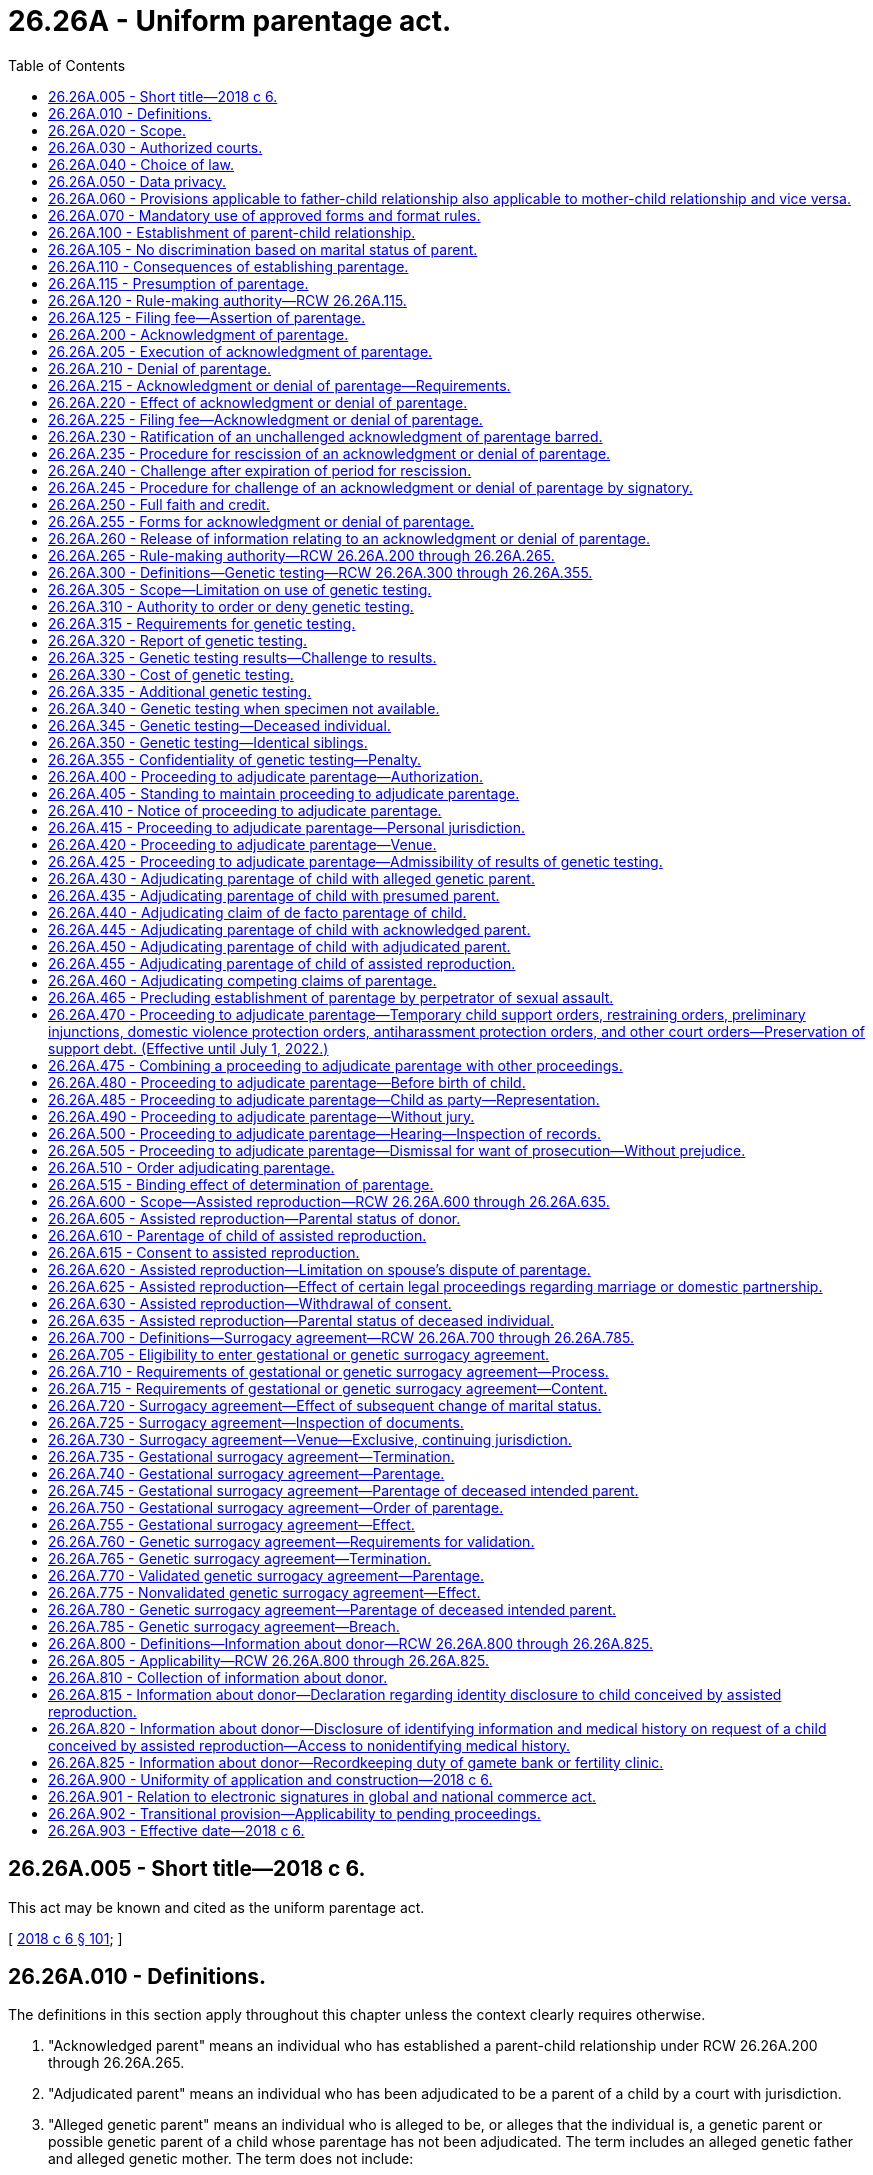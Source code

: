 = 26.26A - Uniform parentage act.
:toc:

== 26.26A.005 - Short title—2018 c 6.
This act may be known and cited as the uniform parentage act.

[ http://lawfilesext.leg.wa.gov/biennium/2017-18/Pdf/Bills/Session%20Laws/Senate/6037-S.SL.pdf?cite=2018%20c%206%20§%20101[2018 c 6 § 101]; ]

== 26.26A.010 - Definitions.
The definitions in this section apply throughout this chapter unless the context clearly requires otherwise.

. "Acknowledged parent" means an individual who has established a parent-child relationship under RCW 26.26A.200 through 26.26A.265.

. "Adjudicated parent" means an individual who has been adjudicated to be a parent of a child by a court with jurisdiction.

. "Alleged genetic parent" means an individual who is alleged to be, or alleges that the individual is, a genetic parent or possible genetic parent of a child whose parentage has not been adjudicated. The term includes an alleged genetic father and alleged genetic mother. The term does not include:

.. A presumed parent;

.. An individual whose parental rights have been terminated or declared not to exist; or

.. A donor.

. "Assisted reproduction" means a method of causing pregnancy other than sexual intercourse. The term includes:

.. Intrauterine or intracervical insemination;

.. Donation of gametes;

.. Donation of embryos;

.. In-vitro fertilization and transfer of embryos; and

.. Intracytoplasmic sperm injection.

. "Birth record" means a report of birth that has been registered by the state registrar of vital statistics.

. "Child" means an individual of any age whose parentage may be determined under this chapter.

. "Child support agency" means a government entity, public official, or private agency, authorized to provide parentage-establishment services under Title IV-D of the social security act, 42 U.S.C. Secs. 651 through 669.

. "Determination of parentage" means establishment of a parent-child relationship by a judicial proceeding or signing of a valid acknowledgment of parentage under RCW 26.26A.200 through 26.26A.265.

. "Donor" means an individual who provides gametes intended for use in assisted reproduction, whether or not for consideration. The term does not include:

.. A woman who gives birth to a child conceived by assisted reproduction, except as otherwise provided in RCW 26.26A.700 through 26.26A.785; or

.. A parent under RCW 26.26A.600 through 26.26A.635 or an intended parent under RCW 26.26A.700 through 26.26A.785.

. "Gamete" means sperm, egg, or any part of a sperm or egg.

. "Genetic testing" means an analysis of genetic markers to identify or exclude a genetic relationship.

. "Individual" means a natural person of any age.

. "Intended parent" means an individual, married or unmarried, who manifests an intent to be legally bound as a parent of a child conceived by assisted reproduction.

. "Man" means a male individual of any age.

. "Parent" means an individual who has established a parent-child relationship under RCW 26.26A.100.

. "Parentage" or "parent-child relationship" means the legal relationship between a child and a parent of the child.

. "Presumed parent" means an individual who under RCW 26.26A.115 is presumed to be a parent of a child, unless the presumption is overcome in a judicial proceeding, a valid denial of parentage is made under RCW 26.26A.200 through 26.26A.265, or a court adjudicates the individual to be a parent.

. "Record" means information that is inscribed on a tangible medium or that is stored in an electronic or other medium and is retrievable in perceivable form.

. "Sign" means, with present intent to authenticate or adopt a record:

.. To execute or adopt a tangible symbol; or

.. To attach to or logically associate with the record an electronic symbol, sound, or process.

. "Signatory" means an individual who signs a record.

. "State" means a state of the United States, the District of Columbia, Puerto Rico, the United States Virgin Islands, or any territory or insular possession under the jurisdiction of the United States. The term includes a federally recognized Indian tribe.

. "Transfer" means a procedure for assisted reproduction by which an embryo or sperm is placed in the body of the woman who will give birth to the child.

. "Witnessed" means that at least one individual who is authorized to sign has signed a record to verify that the individual personally observed a signatory sign the record.

. "Woman" means a female individual of any age.

[ http://lawfilesext.leg.wa.gov/biennium/2017-18/Pdf/Bills/Session%20Laws/Senate/6037-S.SL.pdf?cite=2018%20c%206%20§%20102[2018 c 6 § 102]; ]

== 26.26A.020 - Scope.
. This chapter applies to an adjudication or determination of parentage.

. This chapter does not create, affect, enlarge, or diminish parental rights or duties under law of this state other than this chapter.

[ http://lawfilesext.leg.wa.gov/biennium/2017-18/Pdf/Bills/Session%20Laws/Senate/6037-S.SL.pdf?cite=2018%20c%206%20§%20103[2018 c 6 § 103]; ]

== 26.26A.030 - Authorized courts.
The superior courts of this state may adjudicate parentage under this chapter.

[ http://lawfilesext.leg.wa.gov/biennium/2017-18/Pdf/Bills/Session%20Laws/Senate/6037-S.SL.pdf?cite=2018%20c%206%20§%20104[2018 c 6 § 104]; ]

== 26.26A.040 - Choice of law.
The court shall apply the law of this state to adjudicate parentage. The applicable law does not depend on:

. The place of birth of the child; or

. The past or present residence of the child.

[ http://lawfilesext.leg.wa.gov/biennium/2017-18/Pdf/Bills/Session%20Laws/Senate/6037-S.SL.pdf?cite=2018%20c%206%20§%20105[2018 c 6 § 105]; ]

== 26.26A.050 - Data privacy.
A proceeding under this chapter is subject to law of this state other than this chapter which governs the health, safety, privacy, and liberty of a child or other individual who could be affected by disclosure of information that could identify the child or other individual, including address, telephone number, digital contact information, place of employment, social security number, and the child's day care facility or school.

[ http://lawfilesext.leg.wa.gov/biennium/2017-18/Pdf/Bills/Session%20Laws/Senate/6037-S.SL.pdf?cite=2018%20c%206%20§%20106[2018 c 6 § 106]; ]

== 26.26A.060 - Provisions applicable to father-child relationship also applicable to mother-child relationship and vice versa.
To the extent practicable, a provision of this chapter applicable to a father-child relationship applies to a mother-child relationship and a provision of this chapter applicable to a mother-child relationship applies to a father-child relationship.

[ http://lawfilesext.leg.wa.gov/biennium/2017-18/Pdf/Bills/Session%20Laws/Senate/6037-S.SL.pdf?cite=2018%20c%206%20§%20107[2018 c 6 § 107]; ]

== 26.26A.070 - Mandatory use of approved forms and format rules.
. Effective January 1, 2020, a party shall not file any pleading with the clerk of the court in an action commenced under this chapter unless on forms approved by the administrator for the courts.

. The administrative office of the courts shall develop and approve standard court forms and format rules for mandatory use by litigants in all actions commenced under this chapter effective January 1, 2020. The administrative office of the courts has continuing responsibility to develop and revise mandatory forms and format rules as appropriate.

[ http://lawfilesext.leg.wa.gov/biennium/2019-20/Pdf/Bills/Session%20Laws/Senate/5333-S.SL.pdf?cite=2019%20c%2046%20§%201003[2019 c 46 § 1003]; ]

== 26.26A.100 - Establishment of parent-child relationship.
A parent-child relationship is established between an individual and a child if:

. The individual gives birth to the child, except as otherwise provided in RCW 26.26A.700 through 26.26A.785;

. There is a presumption under RCW 26.26A.115 of the individual's parentage of the child, unless the presumption is overcome in a judicial proceeding or a valid denial of parentage is made under RCW 26.26A.200 through 26.26A.265;

. The individual is adjudicated a parent of the child under RCW 26.26A.400 through 26.26A.515;

. The individual adopts the child;

. The individual acknowledges parentage of the child under RCW 26.26A.200 through 26.26A.265, unless the acknowledgment is rescinded under RCW 26.26A.235 or successfully challenged under RCW 26.26A.200 through 26.26A.265 or 26.26A.400 through 26.26A.515;

. The individual's parentage of the child is established under RCW 26.26A.600 through 26.26A.635; or

. The individual's parentage of the child is established under RCW 26.26A.705 through 26.26A.730.

[ http://lawfilesext.leg.wa.gov/biennium/2017-18/Pdf/Bills/Session%20Laws/Senate/6037-S.SL.pdf?cite=2018%20c%206%20§%20201[2018 c 6 § 201]; ]

== 26.26A.105 - No discrimination based on marital status of parent.
A parent-child relationship extends equally to every child and parent, regardless of the marital status of the parent.

[ http://lawfilesext.leg.wa.gov/biennium/2017-18/Pdf/Bills/Session%20Laws/Senate/6037-S.SL.pdf?cite=2018%20c%206%20§%20202[2018 c 6 § 202]; ]

== 26.26A.110 - Consequences of establishing parentage.
Unless parental rights are terminated, a parent-child relationship established under this chapter applies for all purposes, except as otherwise provided by law of this state other than this chapter.

[ http://lawfilesext.leg.wa.gov/biennium/2017-18/Pdf/Bills/Session%20Laws/Senate/6037-S.SL.pdf?cite=2018%20c%206%20§%20203[2018 c 6 § 203]; ]

== 26.26A.115 - Presumption of parentage.
. An individual is presumed to be a parent of a child if:

.. Except as otherwise provided under RCW 26.26A.700 through 26.26A.785, or law of this state other than this chapter:

... The individual and the woman who gave birth to the child are married to or in a state registered domestic partnership with each other and the child is born during the marriage or partnership, whether the marriage or partnership is or could be declared invalid;

... The individual and the woman who gave birth to the child were married to or in a state registered domestic partnership with each other and the child is born not later than three hundred days after the marriage or partnership is terminated by death, dissolution, annulment, declaration of invalidity, or legal separation, whether the marriage or partnership is or could be declared invalid; or

... The individual and the woman who gave birth to the child married or entered into a state registered domestic partnership with each other after the birth of the child, whether the marriage or partnership is or could be declared invalid, the individual at any time asserted parentage of the child, and:

(A) The assertion is in a record filed with the state registrar of vital statistics; or

(B) The individual agreed to be and is named as a parent of the child on the birth record of the child; or

.. The individual resided in the same household with the child for the first four years of the life of the child, including any period of temporary absence, and openly held out the child as the individual's child.

. A presumption of parentage under this section may be overcome, and competing claims to parentage may be resolved, only by an adjudication under RCW 26.26A.400 through 26.26A.515, or a valid denial of parentage under RCW 26.26A.200 through 26.26A.265.

[ http://lawfilesext.leg.wa.gov/biennium/2017-18/Pdf/Bills/Session%20Laws/Senate/6037-S.SL.pdf?cite=2018%20c%206%20§%20204[2018 c 6 § 204]; ]

== 26.26A.120 - Rule-making authority—RCW  26.26A.115.
The secretary of the department of health may adopt rules under the state administrative procedure act, chapter 34.05 RCW, to implement RCW 26.26A.115.

[ http://lawfilesext.leg.wa.gov/biennium/2017-18/Pdf/Bills/Session%20Laws/Senate/6037-S.SL.pdf?cite=2018%20c%206%20§%20205[2018 c 6 § 205]; ]

== 26.26A.125 - Filing fee—Assertion of parentage.
The secretary of the department of health may charge a fee for filing an assertion of parentage.

[ http://lawfilesext.leg.wa.gov/biennium/2017-18/Pdf/Bills/Session%20Laws/Senate/6037-S.SL.pdf?cite=2018%20c%206%20§%20206[2018 c 6 § 206]; ]

== 26.26A.200 - Acknowledgment of parentage.
A woman who gave birth to a child and an alleged genetic father of the child, intended parent under RCW 26.26A.600 through 26.26A.635, or presumed parent may sign an acknowledgment of parentage to establish the parentage of the child.

[ http://lawfilesext.leg.wa.gov/biennium/2017-18/Pdf/Bills/Session%20Laws/Senate/6037-S.SL.pdf?cite=2018%20c%206%20§%20301[2018 c 6 § 301]; ]

== 26.26A.205 - Execution of acknowledgment of parentage.
. An acknowledgment of parentage under RCW 26.26A.200 must:

.. Be in a record signed by the woman who gave birth to the child and by the individual seeking to establish a parent-child relationship, and the signatures must be attested by a notarial officer or witnessed;

.. State that the child whose parentage is being acknowledged:

... Does not have a presumed parent other than the individual seeking to establish the parent-child relationship or has a presumed parent whose full name is stated; and

... Does not have another acknowledged parent, adjudicated parent, or individual who is a parent of the child under RCW 26.26A.600 through 26.26A.635 and 26.26A.700 through 26.26A.785, other than the woman who gave birth to the child; and

.. State that the signatories understand that the acknowledgment is the equivalent of an adjudication of parentage of the child and that a challenge to the acknowledgment is permitted only under limited circumstances and is barred four years after the effective date of the acknowledgment.

. An acknowledgment of parentage is void if, at the time of signing:

.. An individual other than the individual seeking to establish parentage is a presumed parent, unless a denial of parentage by the presumed parent in a signed record is filed with the state registrar of vital statistics; or

.. An individual, other than the woman who gave birth to the child or the individual seeking to establish parentage, is an acknowledged or adjudicated parent or a parent under RCW 26.26A.600 through 26.26A.635 and 26.26A.700 through 26.26A.785.

[ http://lawfilesext.leg.wa.gov/biennium/2017-18/Pdf/Bills/Session%20Laws/Senate/6037-S.SL.pdf?cite=2018%20c%206%20§%20302[2018 c 6 § 302]; ]

== 26.26A.210 - Denial of parentage.
A presumed parent or alleged genetic parent may sign a denial of parentage in a record. The denial of parentage is valid only if:

. An acknowledgment of parentage by another individual is filed under RCW 26.26A.220;

. The signature of the presumed parent or alleged genetic parent is attested by a notarial officer or witnessed; and

. The presumed parent or alleged genetic parent has not previously:

.. Completed a valid acknowledgment of parentage, unless the previous acknowledgment was rescinded under RCW 26.26A.235 or challenged successfully under RCW 26.26A.240; or

.. Been adjudicated to be a parent of the child.

[ http://lawfilesext.leg.wa.gov/biennium/2017-18/Pdf/Bills/Session%20Laws/Senate/6037-S.SL.pdf?cite=2018%20c%206%20§%20303[2018 c 6 § 303]; ]

== 26.26A.215 - Acknowledgment or denial of parentage—Requirements.
. An acknowledgment of parentage and a denial of parentage may be contained in a single document or may be in counterparts and may be filed with the state registrar of vital statistics separately or simultaneously. If filing of the acknowledgment and denial both are required under this chapter, neither is effective until both are filed.

. An acknowledgment of parentage or denial of parentage may be signed before or after the birth of the child.

. Subject to subsection (1) of this section, an acknowledgment of parentage or denial of parentage takes effect on the birth of the child or filing of the document with the state registrar of vital statistics, whichever occurs later.

. An acknowledgment of parentage or denial of parentage signed by a minor is valid if the acknowledgment complies with this chapter.

[ http://lawfilesext.leg.wa.gov/biennium/2017-18/Pdf/Bills/Session%20Laws/Senate/6037-S.SL.pdf?cite=2018%20c%206%20§%20304[2018 c 6 § 304]; ]

== 26.26A.220 - Effect of acknowledgment or denial of parentage.
. Except as otherwise provided in RCW 26.26A.235 and 26.26A.240, an acknowledgment of parentage that complies with RCW 26.26A.200 through 26.26A.265 and is filed with the state registrar of vital statistics is equivalent to an adjudication of parentage of the child and confers on the acknowledged parent all rights and duties of a parent.

. Except as otherwise provided in RCW 26.26A.235 and 26.26A.240, a denial of parentage by a presumed parent or alleged genetic parent which complies with RCW 26.26A.200 through 26.26A.265 and is filed with the state registrar of vital statistics with an acknowledgment of parentage that complies with RCW 26.26A.200 through 26.26A.265 is equivalent to an adjudication of the nonparentage of the presumed parent or alleged genetic parent and discharges the presumed parent or alleged genetic parent from all rights and duties of a parent.

[ http://lawfilesext.leg.wa.gov/biennium/2017-18/Pdf/Bills/Session%20Laws/Senate/6037-S.SL.pdf?cite=2018%20c%206%20§%20305[2018 c 6 § 305]; ]

== 26.26A.225 - Filing fee—Acknowledgment or denial of parentage.
The secretary of the department of health may charge a fee for filing an acknowledgment of parentage or denial of parentage, or for filing a rescission of an acknowledgment of parentage or denial of parentage.

[ http://lawfilesext.leg.wa.gov/biennium/2017-18/Pdf/Bills/Session%20Laws/Senate/6037-S.SL.pdf?cite=2018%20c%206%20§%20306[2018 c 6 § 306]; ]

== 26.26A.230 - Ratification of an unchallenged acknowledgment of parentage barred.
A court conducting a judicial proceeding or an administrative agency conducting an administrative proceeding is not required or permitted to ratify an unchallenged acknowledgment of parentage.

[ http://lawfilesext.leg.wa.gov/biennium/2017-18/Pdf/Bills/Session%20Laws/Senate/6037-S.SL.pdf?cite=2018%20c%206%20§%20307[2018 c 6 § 307]; ]

== 26.26A.235 - Procedure for rescission of an acknowledgment or denial of parentage.
. A signatory may rescind an acknowledgment of parentage or denial of parentage by filing with the state registrar of vital statistics a rescission in a signed record which is attested by a notarial officer or witnessed, before the earlier of:

.. Sixty days after the effective date under RCW 26.26A.215 of the acknowledgment or denial; or

.. The date of the first hearing before a court in a proceeding, to which the signatory is a party, to adjudicate an issue relating to the child, including a proceeding that establishes support.

. If an acknowledgment of parentage is rescinded under subsection (1) of this section, an associated denial of parentage is invalid, and the state registrar of vital statistics shall notify the woman who gave birth to the child and the individual who signed a denial of parentage of the child that the acknowledgment has been rescinded. Failure to give the notice required by this subsection does not affect the validity of the rescission.

[ http://lawfilesext.leg.wa.gov/biennium/2017-18/Pdf/Bills/Session%20Laws/Senate/6037-S.SL.pdf?cite=2018%20c%206%20§%20308[2018 c 6 § 308]; ]

== 26.26A.240 - Challenge after expiration of period for rescission.
. After the period for rescission under RCW 26.26A.235 expires, but not later than four years after the effective date under RCW 26.26A.215 of an acknowledgment of parentage or denial of parentage, a signatory of the acknowledgment or denial may commence a proceeding to challenge the acknowledgment or denial, including a challenge brought under RCW 26.26A.465, only on the basis of fraud, duress, or material mistake of fact.

. A challenge to an acknowledgment of parentage or denial of parentage by an individual who was not a signatory to the acknowledgment or denial is governed by RCW 26.26A.445.

[ http://lawfilesext.leg.wa.gov/biennium/2017-18/Pdf/Bills/Session%20Laws/Senate/6037-S.SL.pdf?cite=2018%20c%206%20§%20309[2018 c 6 § 309]; ]

== 26.26A.245 - Procedure for challenge of an acknowledgment or denial of parentage by signatory.
. Every signatory to an acknowledgment of parentage and any related denial of parentage must be made a party to a proceeding to challenge the acknowledgment or denial.

. By signing an acknowledgment of parentage or denial of parentage, a signatory submits to personal jurisdiction in this state in a proceeding to challenge the acknowledgment or denial, effective on the filing of the acknowledgment or denial with the state registrar of vital statistics.

. The court may not suspend the legal responsibilities arising from an acknowledgment of parentage, including the duty to pay child support, during the pendency of a proceeding to challenge the acknowledgment or a related denial of parentage, unless the party challenging the acknowledgment or denial shows good cause.

. A party challenging an acknowledgment of parentage or denial of parentage has the burden of proof.

. If the court determines that a party has satisfied the burden of proof under subsection (4) of this section, the court shall order the state registrar of vital statistics to amend the birth record of the child to reflect the legal parentage of the child.

. A proceeding to challenge an acknowledgment of parentage or denial of parentage must be conducted under RCW 26.26A.400 through 26.26A.515.

[ http://lawfilesext.leg.wa.gov/biennium/2017-18/Pdf/Bills/Session%20Laws/Senate/6037-S.SL.pdf?cite=2018%20c%206%20§%20310[2018 c 6 § 310]; ]

== 26.26A.250 - Full faith and credit.
The court shall give full faith and credit to an acknowledgment of parentage or denial of parentage effective in another state if the acknowledgment or denial was in a signed record and otherwise complies with law of the other state.

[ http://lawfilesext.leg.wa.gov/biennium/2017-18/Pdf/Bills/Session%20Laws/Senate/6037-S.SL.pdf?cite=2018%20c%206%20§%20311[2018 c 6 § 311]; ]

== 26.26A.255 - Forms for acknowledgment or denial of parentage.
. The state registrar of vital statistics shall prescribe forms for an acknowledgment of parentage and denial of parentage.

. A valid acknowledgment of parentage or denial of parentage is not affected by a later modification of the form under subsection (1) of this section.

[ http://lawfilesext.leg.wa.gov/biennium/2017-18/Pdf/Bills/Session%20Laws/Senate/6037-S.SL.pdf?cite=2018%20c%206%20§%20312[2018 c 6 § 312]; ]

== 26.26A.260 - Release of information relating to an acknowledgment or denial of parentage.
The state registrar of vital statistics may release information relating to an acknowledgment of parentage or denial of parentage to a signatory of the acknowledgment or denial, a court, a federal agency, an agency operating a child welfare program under Title IV-E of the social security act, and a child support agency of this or another state.

[ http://lawfilesext.leg.wa.gov/biennium/2019-20/Pdf/Bills/Session%20Laws/Senate/5955-S.SL.pdf?cite=2019%20c%20470%20§%204[2019 c 470 § 4]; http://lawfilesext.leg.wa.gov/biennium/2017-18/Pdf/Bills/Session%20Laws/Senate/6037-S.SL.pdf?cite=2018%20c%206%20§%20313[2018 c 6 § 313]; ]

== 26.26A.265 - Rule-making authority—RCW  26.26A.200 through  26.26A.265.
The secretary of the department of health may adopt rules under the state administrative procedure act, chapter 34.05 RCW, to implement RCW 26.26A.200 through 26.26A.265.

[ http://lawfilesext.leg.wa.gov/biennium/2017-18/Pdf/Bills/Session%20Laws/Senate/6037-S.SL.pdf?cite=2018%20c%206%20§%20314[2018 c 6 § 314]; ]

== 26.26A.300 - Definitions—Genetic testing—RCW  26.26A.300 through  26.26A.355.
The definitions in this section apply throughout RCW 26.26A.300 through 26.26A.355 unless the context clearly requires otherwise.

. "Combined relationship index" means the product of all tested relationship indices.

. "Ethnic or racial group" means, for the purpose of genetic testing, a recognized group that an individual identifies as the individual's ancestry or part of the ancestry or that is identified by other information.

. "Hypothesized genetic relationship" means an asserted genetic relationship between an individual and a child.

. "Probability of parentage" means, for the ethnic or racial group to which an individual alleged to be a parent belongs, the probability that a hypothesized genetic relationship is supported, compared to the probability that a genetic relationship is supported between the child and a random individual of the ethnic or racial group used in the hypothesized genetic relationship, expressed as a percentage incorporating the combined relationship index and a prior probability.

. "Relationship index" means a likelihood ratio that compares the probability of a genetic marker given a hypothesized genetic relationship and the probability of the genetic marker given a genetic relationship between the child and a random individual of the ethnic or racial group used in the hypothesized genetic relationship.

[ http://lawfilesext.leg.wa.gov/biennium/2017-18/Pdf/Bills/Session%20Laws/Senate/6037-S.SL.pdf?cite=2018%20c%206%20§%20401[2018 c 6 § 401]; ]

== 26.26A.305 - Scope—Limitation on use of genetic testing.
. This subchapter, RCW 26.26A.300 through 26.26A.355, governs genetic testing of an individual in a proceeding to adjudicate parentage, whether the individual:

.. Voluntarily submits to testing; or

.. Is tested under an order of the court or a child support agency.

. Genetic testing may not be used:

.. To challenge the parentage of an individual who is a parent under RCW 26.26A.600 through 26.26A.635 and 26.26A.700 through 26.26A.785; or

.. To establish the parentage of an individual who is a donor.

[ http://lawfilesext.leg.wa.gov/biennium/2017-18/Pdf/Bills/Session%20Laws/Senate/6037-S.SL.pdf?cite=2018%20c%206%20§%20402[2018 c 6 § 402]; ]

== 26.26A.310 - Authority to order or deny genetic testing.
. Except as otherwise provided in RCW 26.26A.300 through 26.26A.355 or 26.26A.400 through 26.26A.515, in a proceeding under this chapter to determine parentage, the court shall order the child and any other individual to submit to genetic testing if a request for testing is supported by the sworn statement of a party:

.. Alleging a reasonable possibility that the individual is the child's genetic parent; or

.. Denying genetic parentage of the child and stating facts establishing a reasonable possibility that the individual is not a genetic parent.

. A child support agency may order genetic testing only if there is no presumed, acknowledged, or adjudicated parent of a child other than the woman who gave birth to the child.

. The court or child support agency may not order in utero genetic testing.

. If two or more individuals are subject to court-ordered genetic testing, the court may order that testing be completed concurrently or sequentially.

. Genetic testing of a woman who gave birth to a child is not a condition precedent to testing of the child and an individual whose genetic parentage of the child is being determined. If the woman is unavailable or declines to submit to genetic testing, the court may order genetic testing of the child and each individual whose genetic parentage of the child is being adjudicated.

. In a proceeding to adjudicate the parentage of a child having a presumed parent or an individual who claims to be a parent under RCW 26.26A.440, or to challenge an acknowledgment of parentage, the court may deny a motion for genetic testing of the child and any other individual after considering the factors in RCW 26.26A.460 (1) and (2).

. If an individual requesting genetic testing is barred under RCW 26.26A.400 through 26.26A.515 from establishing the individual's parentage, the court shall deny the request for genetic testing.

. An order under this section for genetic testing is enforceable by contempt.

[ http://lawfilesext.leg.wa.gov/biennium/2017-18/Pdf/Bills/Session%20Laws/Senate/6037-S.SL.pdf?cite=2018%20c%206%20§%20403[2018 c 6 § 403]; ]

== 26.26A.315 - Requirements for genetic testing.
. Genetic testing must be of a type reasonably relied on by experts in the field of genetic testing and performed in a testing laboratory accredited by:

.. The AABB, formerly known as the American association of blood banks, or a successor to its functions; or

.. An accrediting body designated by the secretary of the United States department of health and human services.

. A specimen used in genetic testing may consist of a sample or a combination of samples of blood, buccal cells, bone, hair, or other body tissue or fluid. The specimen used in the testing need not be of the same kind for each individual undergoing genetic testing.

. Based on the ethnic or racial group of an individual undergoing genetic testing, a testing laboratory shall determine the databases from which to select frequencies for use in calculating a relationship index. If an individual or a child support agency objects to the laboratory's choice, the following rules apply:

.. Not later than thirty days after receipt of the report of the test, the objecting individual or child support agency may request the court to require the laboratory to recalculate the relationship index using an ethnic or racial group different from that used by the laboratory.

.. The individual or the child support agency objecting to the laboratory's choice under this subsection shall:

... If the requested frequencies are not available to the laboratory for the ethnic or racial group requested, provide the requested frequencies compiled in a manner recognized by accrediting bodies; or

... Engage another laboratory to perform the calculations.

.. The laboratory may use its own statistical estimate if there is a question which ethnic or racial group is appropriate. The laboratory shall calculate the frequencies using statistics, if available, for any other ethnic or racial group requested.

. If, after recalculation of the relationship index under subsection (3) of this section using a different ethnic or racial group, genetic testing under RCW 26.26A.325 does not identify an individual as a genetic parent of a child, the court may require an individual who has been tested to submit to additional genetic testing to identify a genetic parent.

[ http://lawfilesext.leg.wa.gov/biennium/2017-18/Pdf/Bills/Session%20Laws/Senate/6037-S.SL.pdf?cite=2018%20c%206%20§%20404[2018 c 6 § 404]; ]

== 26.26A.320 - Report of genetic testing.
. A report of genetic testing must be in a record and signed under penalty of perjury by a designee of the testing laboratory. A report complying with the requirements of RCW 26.26A.300 through 26.26A.355 is self-authenticating.

. Documentation from a testing laboratory of the following information is sufficient to establish a reliable chain of custody and allow the results of genetic testing to be admissible without testimony:

.. The name and photograph of each individual whose specimen has been taken;

.. The name of the individual who collected each specimen;

.. The place and date each specimen was collected;

.. The name of the individual who received each specimen in the testing laboratory; and

.. The date each specimen was received.

[ http://lawfilesext.leg.wa.gov/biennium/2017-18/Pdf/Bills/Session%20Laws/Senate/6037-S.SL.pdf?cite=2018%20c%206%20§%20405[2018 c 6 § 405]; ]

== 26.26A.325 - Genetic testing results—Challenge to results.
. Subject to a challenge under subsection (2) of this section, an individual is identified under this chapter as a genetic parent of a child if genetic testing complies with RCW 26.26A.300 through 26.26A.355 and the results of the testing disclose:

.. The individual has at least a ninety-nine percent probability of parentage, using a prior probability of 0.50, as calculated by using the combined relationship index obtained in the testing; and

.. A combined relationship index of at least one hundred to one.

. An individual identified under subsection (1) of this section as a genetic parent of the child may challenge the genetic testing results only by other genetic testing satisfying the requirements of RCW 26.26A.300 through 26.26A.355 which:

.. Excludes the individual as a genetic parent of the child; or

.. Identifies another individual as a possible genetic parent of the child other than:

... The woman who gave birth to the child; or

... The individual identified under subsection (1) of this section.

. Except as otherwise provided in RCW 26.26A.350, if more than one individual other than the woman who gave birth is identified by genetic testing as a possible genetic parent of the child, the court shall order each individual to submit to further genetic testing to identify a genetic parent.

[ http://lawfilesext.leg.wa.gov/biennium/2017-18/Pdf/Bills/Session%20Laws/Senate/6037-S.SL.pdf?cite=2018%20c%206%20§%20406[2018 c 6 § 406]; ]

== 26.26A.330 - Cost of genetic testing.
. Subject to assessment of fees under RCW 26.26A.400 through 26.26A.515, payment of the cost of initial genetic testing must be made in advance:

.. By a child support agency in a proceeding in which the child support agency is providing services;

.. By the individual who made the request for genetic testing;

.. As agreed by the parties; or

.. As ordered by the court.

. If the cost of genetic testing is paid by a child support agency, the agency may seek reimbursement from the genetic parent whose parent-child relationship is established.

[ http://lawfilesext.leg.wa.gov/biennium/2017-18/Pdf/Bills/Session%20Laws/Senate/6037-S.SL.pdf?cite=2018%20c%206%20§%20407[2018 c 6 § 407]; ]

== 26.26A.335 - Additional genetic testing.
The court or child support agency shall order additional genetic testing on request of an individual who contests the result of the initial testing under RCW 26.26A.325. If initial genetic testing under RCW 26.26A.325 identified an individual as a genetic parent of the child, the court or agency may not order additional testing unless the contesting individual pays for the testing in advance.

[ http://lawfilesext.leg.wa.gov/biennium/2017-18/Pdf/Bills/Session%20Laws/Senate/6037-S.SL.pdf?cite=2018%20c%206%20§%20408[2018 c 6 § 408]; ]

== 26.26A.340 - Genetic testing when specimen not available.
. Subject to subsection (2) of this section, if a genetic testing specimen is not available from an alleged genetic parent of a child, an individual seeking genetic testing demonstrates good cause, and the court finds that the circumstances are just, the court may order any of the following individuals to submit specimens for genetic testing:

.. A parent of the alleged genetic parent;

.. A sibling of the alleged genetic parent;

.. Another child of the alleged genetic parent and the woman who gave birth to the other child; and

.. Another relative of the alleged genetic parent necessary to complete genetic testing.

. To issue an order under this section, the court must find that a need for genetic testing outweighs the legitimate interests of the individual sought to be tested.

[ http://lawfilesext.leg.wa.gov/biennium/2017-18/Pdf/Bills/Session%20Laws/Senate/6037-S.SL.pdf?cite=2018%20c%206%20§%20409[2018 c 6 § 409]; ]

== 26.26A.345 - Genetic testing—Deceased individual.
If an individual seeking genetic testing demonstrates good cause, the court may order genetic testing of a deceased individual.

[ http://lawfilesext.leg.wa.gov/biennium/2017-18/Pdf/Bills/Session%20Laws/Senate/6037-S.SL.pdf?cite=2018%20c%206%20§%20410[2018 c 6 § 410]; ]

== 26.26A.350 - Genetic testing—Identical siblings.
. If the court finds there is reason to believe that an alleged genetic parent has an identical sibling and evidence that the sibling may be a genetic parent of the child, the court may order genetic testing of the sibling.

. If more than one sibling is identified under RCW 26.26A.325 as a genetic parent of the child, the court may rely on nongenetic evidence to adjudicate which sibling is a genetic parent of the child.

[ http://lawfilesext.leg.wa.gov/biennium/2017-18/Pdf/Bills/Session%20Laws/Senate/6037-S.SL.pdf?cite=2018%20c%206%20§%20411[2018 c 6 § 411]; ]

== 26.26A.355 - Confidentiality of genetic testing—Penalty.
. Release of a report of genetic testing for parentage is controlled by chapter 70.02 RCW.

. An individual who intentionally releases an identifiable specimen of another individual collected for genetic testing under RCW 26.26A.300 through 26.26A.355, for a purpose not relevant to a proceeding regarding parentage, without a court order or written permission of the individual who furnished the specimen, commits a gross misdemeanor punishable under RCW 9.92.020.

[ http://lawfilesext.leg.wa.gov/biennium/2017-18/Pdf/Bills/Session%20Laws/Senate/6037-S.SL.pdf?cite=2018%20c%206%20§%20412[2018 c 6 § 412]; ]

== 26.26A.400 - Proceeding to adjudicate parentage—Authorization.
. A proceeding may be commenced to adjudicate the parentage of a child. Except as otherwise provided in this chapter, the proceeding is governed by the rules of civil procedure.

. A proceeding to adjudicate the parentage of a child born under a surrogacy agreement is governed by RCW 26.26A.700 through 26.26A.785.

[ http://lawfilesext.leg.wa.gov/biennium/2017-18/Pdf/Bills/Session%20Laws/Senate/6037-S.SL.pdf?cite=2018%20c%206%20§%20501[2018 c 6 § 501]; ]

== 26.26A.405 - Standing to maintain proceeding to adjudicate parentage.
Except as otherwise provided in RCW 26.26A.200 through 26.26A.265 and 26.26A.435 through 26.26A.450, a proceeding to adjudicate parentage may be maintained by:

. The child;

. The woman who gave birth to the child, unless a court has adjudicated that she is not a parent;

. An individual who is a parent under this chapter;

. An individual whose parentage of the child is to be adjudicated;

. The division of child support;

. An adoption agency authorized by law of this state other than this chapter or licensed child placement agency; or

. A representative authorized by law of this state other than this chapter to act for an individual who otherwise would be entitled to maintain a proceeding but is deceased, incapacitated, or a minor.

[ http://lawfilesext.leg.wa.gov/biennium/2017-18/Pdf/Bills/Session%20Laws/Senate/6037-S.SL.pdf?cite=2018%20c%206%20§%20502[2018 c 6 § 502]; ]

== 26.26A.410 - Notice of proceeding to adjudicate parentage.
. The petitioner shall give notice of a proceeding to adjudicate parentage to the following individuals:

.. The woman who gave birth to the child, unless a court has adjudicated that she is not a parent;

.. An individual who is a parent of the child under this chapter;

.. A presumed, acknowledged, or adjudicated parent of the child; and

.. An individual whose parentage of the child is to be adjudicated.

. An individual entitled to notice under subsection (1) of this section has a right to intervene in the proceeding.

. Lack of notice required by subsection (1) of this section does not render a judgment void. Lack of notice does not preclude an individual entitled to notice under subsection (1) of this section from bringing a proceeding under RCW 26.26A.450(2).

. Notice must be by service of the summons and complaint on all parties entitled to receive notice under subsection (1) of this section.

. In cases where the child is dependent or alleged to be dependent under chapter 13.34 RCW, the petitioner shall give notice to the state agency administering the plan under Title IV-E of the social security act.

[ http://lawfilesext.leg.wa.gov/biennium/2019-20/Pdf/Bills/Session%20Laws/Senate/5955-S.SL.pdf?cite=2019%20c%20470%20§%2025[2019 c 470 § 25]; http://lawfilesext.leg.wa.gov/biennium/2019-20/Pdf/Bills/Session%20Laws/Senate/5333-S.SL.pdf?cite=2019%20c%2046%20§%201004[2019 c 46 § 1004]; http://lawfilesext.leg.wa.gov/biennium/2017-18/Pdf/Bills/Session%20Laws/Senate/6037-S.SL.pdf?cite=2018%20c%206%20§%20503[2018 c 6 § 503]; ]

== 26.26A.415 - Proceeding to adjudicate parentage—Personal jurisdiction.
. The court may adjudicate an individual's parentage of a child only if the court has personal jurisdiction over the individual.

. A court of this state with jurisdiction to adjudicate parentage may exercise personal jurisdiction over a nonresident individual, or the guardian or conservator of the individual, if the conditions prescribed in RCW 26.21A.100 are satisfied.

. Lack of jurisdiction over one individual does not preclude the court from making an adjudication of parentage binding on another individual.

[ http://lawfilesext.leg.wa.gov/biennium/2017-18/Pdf/Bills/Session%20Laws/Senate/6037-S.SL.pdf?cite=2018%20c%206%20§%20504[2018 c 6 § 504]; ]

== 26.26A.420 - Proceeding to adjudicate parentage—Venue.
Except as otherwise provided in RCW 26.26A.730, venue for a proceeding to adjudicate parentage is in the county of this state in which:

. The child resides or is located;

. If the child does not reside in this state, the respondent resides or is located; or

. A proceeding has been commenced for administration of the estate of an individual who is or may be a parent under this chapter.

[ http://lawfilesext.leg.wa.gov/biennium/2017-18/Pdf/Bills/Session%20Laws/Senate/6037-S.SL.pdf?cite=2018%20c%206%20§%20505[2018 c 6 § 505]; ]

== 26.26A.425 - Proceeding to adjudicate parentage—Admissibility of results of genetic testing.
. Except as otherwise provided in RCW 26.26A.305(2), the court shall admit a report of genetic testing ordered by the court under RCW 26.26A.310 as evidence of the truth of the facts asserted in the report.

. A party may object to the admission of a report described in subsection (1) of this section, not later than fourteen days after the party receives the report. The party shall cite specific grounds for exclusion.

. A party that objects to the results of genetic testing may call a genetic testing expert to testify in person or by another method approved by the court. Unless the court orders otherwise, the party offering the testimony bears the expense for the expert testifying.

. Admissibility of a report of genetic testing is not affected by whether the testing was performed:

.. Voluntarily or under an order of the court or a child support agency; or

.. Before, on, or after commencement of the proceeding.

[ http://lawfilesext.leg.wa.gov/biennium/2017-18/Pdf/Bills/Session%20Laws/Senate/6037-S.SL.pdf?cite=2018%20c%206%20§%20506[2018 c 6 § 506]; ]

== 26.26A.430 - Adjudicating parentage of child with alleged genetic parent.
. A proceeding to determine whether an alleged genetic parent who is not a presumed parent is a parent of a child may be commenced:

.. Before the child becomes an adult; or

.. After the child becomes an adult, but only if the child initiates the proceeding.

. Except as otherwise provided in RCW 26.26A.465, this subsection applies in a proceeding described in subsection (1) of this section if the woman who gave birth to the child is the only other individual with a claim to parentage of the child. The court shall adjudicate an alleged genetic parent to be a parent of the child if the alleged genetic parent:

.. Is identified under RCW 26.26A.325 as a genetic parent of the child and the identification is not successfully challenged under RCW 26.26A.325;

.. Admits parentage in a pleading, when making an appearance, or during a hearing, the court accepts the admission, and the court determines the alleged genetic parent to be a parent of the child;

.. Declines to submit to genetic testing ordered by the court or a child support agency, in which case the court may adjudicate the alleged genetic parent to be a parent of the child even if the alleged genetic parent denies a genetic relationship with the child;

.. Is in default after service of process and the court determines the alleged genetic parent to be a parent of the child; or

.. Is neither identified nor excluded as a genetic parent by genetic testing and, based on other evidence, the court determines the alleged genetic parent to be a parent of the child.

. Except as otherwise provided in RCW 26.26A.465 and subject to other limitations in RCW 26.26A.400 through 26.26A.515, if in a proceeding involving an alleged genetic parent, at least one other individual in addition to the woman who gave birth to the child has a claim to parentage of the child, the court shall adjudicate parentage under RCW 26.26A.460.

[ http://lawfilesext.leg.wa.gov/biennium/2017-18/Pdf/Bills/Session%20Laws/Senate/6037-S.SL.pdf?cite=2018%20c%206%20§%20507[2018 c 6 § 507]; ]

== 26.26A.435 - Adjudicating parentage of child with presumed parent.
. A proceeding to determine whether a presumed parent is a parent of a child may be commenced:

.. Before the child becomes an adult; or

.. After the child becomes an adult, but only if the child initiates the proceeding.

. A presumption of parentage under RCW 26.26A.115 cannot be overcome after the child attains four years of age unless the court determines:

.. The presumed parent is not a genetic parent, never resided with the child, and never held out the child as the presumed parent's child; or

.. The child has more than one presumed parent.

. Except as otherwise provided in RCW 26.26A.465, the following rules apply in a proceeding to adjudicate a presumed parent's parentage of a child if the woman who gave birth to the child is the only other individual with a claim to parentage of the child:

.. If no party to the proceeding challenges the presumed parent's parentage of the child, the court shall adjudicate the presumed parent to be a parent of the child.

.. If the presumed parent is identified under RCW 26.26A.325 as a genetic parent of the child and that identification is not successfully challenged under RCW 26.26A.325, the court shall adjudicate the presumed parent to be a parent of the child.

.. If the presumed parent is not identified under RCW 26.26A.325 as a genetic parent of the child and the presumed parent or the woman who gave birth to the child challenges the presumed parent's parentage of the child, the court shall adjudicate the parentage of the child in the best interest of the child based on the factors under RCW 26.26A.460 (1) and (2).

. Except as otherwise provided in RCW 26.26A.465 and subject to other limitations in RCW 26.26A.400 through 26.26A.515, if in a proceeding to adjudicate a presumed parent's parentage of a child, another individual in addition to the woman who gave birth to the child asserts a claim to parentage of the child, the court shall adjudicate parentage under RCW 26.26A.460.

[ http://lawfilesext.leg.wa.gov/biennium/2017-18/Pdf/Bills/Session%20Laws/Senate/6037-S.SL.pdf?cite=2018%20c%206%20§%20508[2018 c 6 § 508]; ]

== 26.26A.440 - Adjudicating claim of de facto parentage of child.
. A proceeding to establish parentage of a child under this section may be commenced only by an individual who:

.. Is alive when the proceeding is commenced; and

.. Claims to be a de facto parent of the child.

. An individual who claims to be a de facto parent of a child must commence a proceeding to establish parentage of a child under this section:

.. Before the child attains eighteen years of age; and

.. While the child is alive.

. The following rules govern standing of an individual who claims to be a de facto parent of a child to maintain a proceeding under this section:

.. The individual must file an initial verified pleading alleging specific facts that support the claim to parentage of the child asserted under this section. The verified pleading must be served on all parents and legal guardians of the child and any other party to the proceeding.

.. An adverse party, parent, or legal guardian may file a pleading in response to the pleading filed under (a) of this subsection. A responsive pleading must be verified and must be served on parties to the proceeding.

.. Unless the court finds a hearing is necessary to determine disputed facts material to the issue of standing, the court shall determine, based on the pleadings under (a) and (b) of this subsection, whether the individual has alleged facts sufficient to satisfy by a preponderance of the evidence the requirements of subsection (4)(a) through (g) of this section. If the court holds a hearing under this subsection, the hearing must be held on an expedited basis.

. In a proceeding to adjudicate parentage of an individual who claims to be a de facto parent of the child, the court shall adjudicate the individual who claims to be a de facto parent to be a parent of the child if the individual demonstrates by a preponderance of the evidence that:

.. The individual resided with the child as a regular member of the child's household for a significant period;

.. The individual engaged in consistent caretaking of the child;

.. The individual undertook full and permanent responsibilities of a parent of the child without expectation of financial compensation;

.. The individual held out the child as the individual's child;

.. The individual established a bonded and dependent relationship with the child which is parental in nature;

.. Another parent of the child fostered or supported the bonded and dependent relationship required under (e) of this subsection; and

.. Continuing the relationship between the individual and the child is in the best interest of the child.

[ http://lawfilesext.leg.wa.gov/biennium/2017-18/Pdf/Bills/Session%20Laws/Senate/6037-S.SL.pdf?cite=2018%20c%206%20§%20509[2018 c 6 § 509]; ]

== 26.26A.445 - Adjudicating parentage of child with acknowledged parent.
. If a child has an acknowledged parent, a proceeding to challenge the acknowledgment of parentage or a denial of parentage, brought by a signatory to the acknowledgment or denial, is governed by RCW 26.26A.240 and 26.26A.245.

. If a child has an acknowledged parent, the following rules apply in a proceeding to challenge the acknowledgment of parentage or a denial of parentage brought by an individual, other than the child, who has standing under RCW 26.26A.405 and was not a signatory to the acknowledgment or denial:

.. The individual must commence the proceeding not later than four years after the effective date of the acknowledgment.

.. The court may permit the proceeding only if the court finds permitting the proceeding is in the best interest of the child.

.. If the court permits the proceeding, the court shall adjudicate parentage under RCW 26.26A.460.

[ http://lawfilesext.leg.wa.gov/biennium/2017-18/Pdf/Bills/Session%20Laws/Senate/6037-S.SL.pdf?cite=2018%20c%206%20§%20510[2018 c 6 § 510]; ]

== 26.26A.450 - Adjudicating parentage of child with adjudicated parent.
. If a child has an adjudicated parent, a proceeding to challenge the adjudication, brought by an individual who was a party to the adjudication or received notice under RCW 26.26A.410, is governed by the rules governing a collateral attack on a judgment.

. If a child has an adjudicated parent, the following rules apply to a proceeding to challenge the adjudication of parentage brought by an individual, other than the child, who has standing under RCW 26.26A.405 and was not a party to the adjudication and did not receive notice under RCW 26.26A.410:

.. The individual must commence the proceeding not later than four years after the effective date of the adjudication.

.. The court may permit the proceeding only if the court finds permitting the proceeding is in the best interest of the child.

.. If the court permits the proceeding, the court shall adjudicate parentage under RCW 26.26A.460.

[ http://lawfilesext.leg.wa.gov/biennium/2017-18/Pdf/Bills/Session%20Laws/Senate/6037-S.SL.pdf?cite=2018%20c%206%20§%20511[2018 c 6 § 511]; ]

== 26.26A.455 - Adjudicating parentage of child of assisted reproduction.
. An individual who is a parent under RCW 26.26A.600 through 26.26A.635 or the woman who gave birth to the child may bring a proceeding to adjudicate parentage. If the court determines the individual is a parent under RCW 26.26A.600 through 26.26A.635, the court shall adjudicate the individual to be a parent of the child.

. In a proceeding to adjudicate an individual's parentage of a child, if another individual other than the woman who gave birth to the child is a parent under RCW 26.26A.600 through 26.26A.635, the court shall adjudicate the individual's parentage of the child under RCW 26.26A.460.

[ http://lawfilesext.leg.wa.gov/biennium/2017-18/Pdf/Bills/Session%20Laws/Senate/6037-S.SL.pdf?cite=2018%20c%206%20§%20512[2018 c 6 § 512]; ]

== 26.26A.460 - Adjudicating competing claims of parentage.
. Except as otherwise provided in RCW 26.26A.465, in a proceeding to adjudicate competing claims of, or challenges under RCW 26.26A.435(3), 26.26A.445, or 26.26A.450 to, parentage of a child by two or more individuals, the court shall adjudicate parentage in the best interest of the child, based on:

.. The age of the child;

.. The length of time during which each individual assumed the role of parent of the child;

.. The nature of the relationship between the child and each individual;

.. The harm to the child if the relationship between the child and each individual is not recognized;

.. The basis for each individual's claim to parentage of the child; and

.. Other equitable factors arising from the disruption of the relationship between the child and each individual or the likelihood of other harm to the child.

. If an individual challenges parentage based on the results of genetic testing, in addition to the factors listed in subsection (1) of this section, the court shall consider:

.. The facts surrounding the discovery the individual might not be a genetic parent of the child; and

.. The length of time between the time that the individual was placed on notice that the individual might not be a genetic parent and the commencement of the proceeding.

. The court may adjudicate a child to have more than two parents under this chapter if the court finds that failure to recognize more than two parents would be detrimental to the child. A finding of detriment to the child does not require a finding of unfitness of any parent or individual seeking an adjudication of parentage. In determining detriment to the child, the court shall consider all relevant factors, including the harm if the child is removed from a stable placement with an individual who has fulfilled the child's physical needs and psychological needs for care and affection and has assumed the role for a substantial period.

[ http://lawfilesext.leg.wa.gov/biennium/2017-18/Pdf/Bills/Session%20Laws/Senate/6037-S.SL.pdf?cite=2018%20c%206%20§%20513[2018 c 6 § 513]; ]

== 26.26A.465 - Precluding establishment of parentage by perpetrator of sexual assault.
. For the purposes of this section, "sexual assault" means nonconsensual sexual penetration that results in pregnancy.

. In a proceeding in which a parent alleges that a person committed a sexual assault that resulted in the parent becoming pregnant and subsequently giving birth to a child, the parent may seek to preclude the person from establishing or maintaining the person's parentage of the child. A parent who alleges that a child was born as a result of sexual assault may also seek additional relief as described in this section.

. This section does not apply if the person described in subsection (2) of this section has previously been adjudicated in a proceeding brought under RCW 26.26A.400 to be a parent of the child, except as may be specifically permitted under subsection (4) of this section.

. Unless RCW 26.26A.240 or 26.26A.430 applies, a parent must file a pleading making an allegation under subsection (2) of this section not later than four years after the birth of the child, except that for a period of one year after January 1, 2019, a court may waive the time bar in cases in which a presumed, acknowledged, or adjudicated parent was found in a criminal or separate civil proceeding to have committed a sexual assault against the parent alleging that the child was born as a result of the sexual assault.

. If a parent makes an allegation under subsection (2) of this section and subsection (3) of this section does not apply, the court must conduct a fact-finding hearing on the allegation.

.. The court may not enter any temporary orders providing residential time or decision making to the alleged perpetrator prior to the fact-finding hearing on the sexual assault allegation unless both of the following criteria are satisfied: (i) The alleged perpetrator has a bonded and dependent relationship with the child that is parental in nature; and (ii) the court specifically finds that it would be in the best interest of the child if such temporary orders are entered.

.. Prior to the fact-finding hearing, the court may order genetic testing to determine whether the alleged perpetrator is biologically related to the child. If genetic testing reveals that the alleged perpetrator is not biologically related to the child, the fact-finding hearing must be stricken.

.. Fourteen days prior to the fact-finding hearing, the parent alleging that the child was born as a result of a sexual assault shall submit affidavits setting forth facts supporting the allegation and shall give notice, together with a copy of the affidavit, to other parties to the proceedings, who may file opposing affidavits. Opposing affidavits must be submitted and served to other parties to the proceeding five days prior to the fact-finding hearing.

.. The court shall determine on the record whether affidavits and documents submitted for the fact-finding hearing should be sealed.

. An allegation under subsection (2) of this section may be proved by:

.. Evidence that the person was convicted of or pleaded guilty to a sexual assault under RCW 9A.44.040, 9A.44.050, or 9A.44.060, or a comparable crime of sexual assault, including child rape of any degree, in this state or any other jurisdiction, against the child's parent and the child was born within three hundred twenty days after the sexual assault; or

.. Clear, cogent, and convincing evidence that the person committed sexual assault, as defined in this section, against the child's parent and the child was born within three hundred twenty days after the sexual assault.

. Subject to subsections (1) through (5) of this section, if the court determines that an allegation has been proved under subsection (6) of this section at the fact-finding hearing or after a bench trial, the court shall:

.. Adjudicate that the person described in subsection (2) of this section is not a parent of the child, has no right to residential time or decision-making responsibilities for the child, has no right to inheritance from the child, and has no right to notification of, or standing to object to, the adoption of the child. If the parent who was the victim of the sexual assault expressly consents in writing for the court to decline to enter one or more of these restrictions or limitations, the court may do so;

.. Require the state registrar of vital statistics to amend the birth record if requested by the parent and the court determines that the amendment is in the best interest of the child; and

.. Require the person pay to child support, birth-related costs, or both, unless the parent requests otherwise and the court determines that granting the request is in the best interest of the child.

. The child's parent or guardian may decline an order for child support or birth-related costs. If the child's parent or guardian declines an order for child support, and is either currently receiving public assistance or later applies for it for the child born as a result of the sexual assault, support enforcement agencies as defined in this chapter shall not file administrative or court proceedings to establish or collect child support, including medical support, from the person described in subsection (2) of this section.

. If the court enters an order under subsection (8) of this section providing that no child support obligation may be established or collected from the person described in subsection (2) of this section, the court shall forward a copy of the order to the Washington state support registry.

. The court may order an award of attorneys' fees under this section on the same basis as attorneys' fees are awarded under RCW 26.09.140.

. Any party may move to close the fact-finding hearing and any related proceedings under this section to the public. If no party files such a motion, the court shall determine on its own initiative whether the fact-finding hearing and any related proceedings under this section should be closed to the public. Upon finding good cause for closing the proceeding, and if consistent with Article I, section 10 of the state Constitution, the court may:

.. Restrict admission to only those persons whom the court finds to have a direct interest in the case or in the work of the court, including witnesses deemed necessary to the disposition of the case; and

.. Restrict persons who are admitted from disclosing any information obtained at the hearing that would identify the parties involved or the child.

[ http://lawfilesext.leg.wa.gov/biennium/2019-20/Pdf/Bills/Session%20Laws/Senate/5333-S.SL.pdf?cite=2019%20c%2046%20§%204001[2019 c 46 § 4001]; http://lawfilesext.leg.wa.gov/biennium/2017-18/Pdf/Bills/Session%20Laws/Senate/6037-S.SL.pdf?cite=2018%20c%206%20§%20514[2018 c 6 § 514]; ]

== 26.26A.470 - Proceeding to adjudicate parentage—Temporary child support orders, restraining orders, preliminary injunctions, domestic violence protection orders, antiharassment protection orders, and other court orders—Preservation of support debt. (Effective until July 1, 2022.)
. In a proceeding under RCW 26.26A.400 through 26.26A.515, the court may issue a temporary order for child support if the order is consistent with law of this state other than this chapter and the individual ordered to pay support is:

.. A presumed parent of the child;

.. Petitioning to be adjudicated a parent;

.. Identified as a genetic parent through genetic testing under RCW 26.26A.325;

.. An alleged genetic parent who has declined to submit to genetic testing;

.. Shown by clear and convincing evidence to be a parent of the child; or

.. A parent under this chapter.

. A temporary order may include a provision for parenting time and visitation under law of this state other than this chapter.

. Any party may request the court to issue a temporary restraining order or preliminary injunction, providing relief proper in the circumstances, and restraining or enjoining any party from:

.. Molesting or disturbing the peace of another party;

.. Going onto the grounds of or entering the home, workplace, or school of another party or the day care or school of any child;

.. Knowingly coming within, or knowingly remaining within, a specified distance from a specified location; and

.. Removing a child from the jurisdiction of the court.

. Either party may request a domestic violence protection order under chapter 26.50 RCW or an antiharassment protection order under chapter 10.14 RCW on a temporary basis. The court may grant any of the relief provided in RCW 26.50.060 except relief pertaining to residential provisions for the children which provisions shall be provided for under this chapter, and any of the relief provided in RCW 10.14.080. Ex parte orders issued under this subsection shall be effective for a fixed period not to exceed fourteen days, or upon court order, not to exceed twenty-four days if necessary to ensure that all temporary motions in the case can be heard at the same time.

. Restraining orders issued under this section restraining or enjoining the person from molesting or disturbing another party, or from going onto the grounds of or entering the home, workplace, or school of the other party or the day care or school of any child, or prohibiting the person from knowingly coming within, or knowingly remaining within, a specified distance of a location, shall prominently bear on the front page of the order the legend: VIOLATION OF THIS ORDER WITH ACTUAL NOTICE OF ITS TERMS IS A CRIMINAL OFFENSE UNDER CHAPTER 26.50 RCW AND WILL SUBJECT A VIOLATOR TO ARREST.

. The court shall order that any temporary restraining order bearing a criminal offense legend, any domestic violence protection order, or any antiharassment protection order granted under this section be forwarded by the clerk of the court on or before the next judicial day to the appropriate law enforcement agency specified in the order. Upon receipt of the order, the law enforcement agency shall enter the order into any computer-based criminal intelligence information system available in this state used by law enforcement agencies to list outstanding warrants. The order is fully enforceable in any county in the state.

. If a restraining order issued pursuant to this section is modified or terminated, the clerk of the court shall notify the law enforcement agency specified in the order on or before the next judicial day. Upon receipt of notice that an order has been terminated, the law enforcement agency shall remove the order from any computer-based criminal intelligence information system.

. The court may issue a temporary restraining order without requiring notice to the other party only if it finds on the basis of the moving affidavit or other evidence that irreparable injury could result if an order is not issued until the time for responding has elapsed.

. The court may issue a temporary restraining order or preliminary injunction and an order for temporary support in such amounts and on such terms as are just and proper in the circumstances. In issuing the order, the court shall consider the provisions of RCW 9.41.800.

. A temporary order, temporary restraining order, or preliminary injunction:

.. Does not prejudice the rights of a party or any child which are to be adjudicated at subsequent hearings in the proceeding;

.. May be revoked or modified;

.. Terminates when the final order is entered or when the petition is dismissed; and

.. May be entered in a proceeding for the modification of an existing order.

. A support debt owed to the state for public assistance expenditures which has been charged against a party pursuant to RCW 74.20A.040 and/or 74.20A.055 shall not be merged in, or otherwise extinguished by, the final decree or order, unless the office of support enforcement has been given notice of the final proceeding and an opportunity to present its claim for the support debt to the court and has failed to file an affidavit as provided in this subsection. Notice of the proceeding shall be served upon the office of support enforcement personally, or by certified mail, and shall be given no fewer than thirty days prior to the date of the final proceeding. An original copy of the notice shall be filed with the court either before service or within a reasonable time thereafter. The office of support enforcement may present its claim, and thereby preserve the support debt, by filing an affidavit setting forth the amount of the debt with the court, and by mailing a copy of the affidavit to the parties or their attorney prior to the date of the final proceeding.

. Any party may request the court to issue any order referenced by RCW 9.41.800.

[ http://lawfilesext.leg.wa.gov/biennium/2019-20/Pdf/Bills/Session%20Laws/Senate/5333-S.SL.pdf?cite=2019%20c%2046%20§%201002[2019 c 46 § 1002]; http://lawfilesext.leg.wa.gov/biennium/2017-18/Pdf/Bills/Session%20Laws/Senate/6037-S.SL.pdf?cite=2018%20c%206%20§%20515[2018 c 6 § 515]; ]

== 26.26A.475 - Combining a proceeding to adjudicate parentage with other proceedings.
. Except as otherwise provided in subsection (2) of this section, the court may combine a proceeding to adjudicate parentage under this chapter with a proceeding for adoption or termination of parental rights under chapter 26.33 RCW; determination of a parenting plan, child support, annulment, dissolution of marriage, dissolution of a domestic partnership, or legal separation under chapter 26.09 or 26.19 RCW; or probate or administration of an estate under chapter 11.48 or 11.54 RCW; or other appropriate proceeding.

. A respondent may not combine a proceeding described in subsection (1) [of this section] with a proceeding to adjudicate parentage brought under the uniform interstate family support act, chapter 26.21A RCW.

[ http://lawfilesext.leg.wa.gov/biennium/2017-18/Pdf/Bills/Session%20Laws/Senate/6037-S.SL.pdf?cite=2018%20c%206%20§%20516[2018 c 6 § 516]; ]

== 26.26A.480 - Proceeding to adjudicate parentage—Before birth of child.
Except as otherwise provided in RCW 26.26A.700 through 26.26A.785, a proceeding to adjudicate parentage may be commenced before the birth of the child and an order or judgment may be entered before birth, but enforcement of the order or judgment must be stayed until the birth of the child. It is the responsibility of the parent to present the order or judgment to the hospital, midwife, or other party handling the delivery of the child so that the birth record may be entered properly.

[ http://lawfilesext.leg.wa.gov/biennium/2017-18/Pdf/Bills/Session%20Laws/Senate/6037-S.SL.pdf?cite=2018%20c%206%20§%20517[2018 c 6 § 517]; ]

== 26.26A.485 - Proceeding to adjudicate parentage—Child as party—Representation.
. A minor child is a permissive party but not a necessary party to a proceeding under RCW 26.26A.400 through 26.26A.515.

. The court shall appoint a guardian ad litem, subject to RCW 74.20.310, to represent a child in a proceeding under RCW 26.26A.400 through 26.26A.515, if the court finds that the interests of the child are not adequately represented.

[ http://lawfilesext.leg.wa.gov/biennium/2017-18/Pdf/Bills/Session%20Laws/Senate/6037-S.SL.pdf?cite=2018%20c%206%20§%20518[2018 c 6 § 518]; ]

== 26.26A.490 - Proceeding to adjudicate parentage—Without jury.
The court shall adjudicate parentage of a child without a jury.

[ http://lawfilesext.leg.wa.gov/biennium/2017-18/Pdf/Bills/Session%20Laws/Senate/6037-S.SL.pdf?cite=2018%20c%206%20§%20519[2018 c 6 § 519]; ]

== 26.26A.500 - Proceeding to adjudicate parentage—Hearing—Inspection of records.
. On request of a party and for good cause, the court may close a proceeding under RCW 26.26A.400 through 26.26A.515 to the public.

. A final order in a proceeding under RCW 26.26A.400 through 26.26A.515 is available for public inspection. Except as provided by applicable court rules, records entered after the entry of a final order determining parentage in a proceeding under this chapter are publicly accessible.

[ http://lawfilesext.leg.wa.gov/biennium/2019-20/Pdf/Bills/Session%20Laws/Senate/5333-S.SL.pdf?cite=2019%20c%2046%20§%201001[2019 c 46 § 1001]; http://lawfilesext.leg.wa.gov/biennium/2017-18/Pdf/Bills/Session%20Laws/Senate/6037-S.SL.pdf?cite=2018%20c%206%20§%20520[2018 c 6 § 520]; ]

== 26.26A.505 - Proceeding to adjudicate parentage—Dismissal for want of prosecution—Without prejudice.
The court may dismiss a proceeding under this chapter for want of prosecution only without prejudice. An order of dismissal for want of prosecution purportedly with prejudice is void and has only the effect of a dismissal without prejudice.

[ http://lawfilesext.leg.wa.gov/biennium/2017-18/Pdf/Bills/Session%20Laws/Senate/6037-S.SL.pdf?cite=2018%20c%206%20§%20521[2018 c 6 § 521]; ]

== 26.26A.510 - Order adjudicating parentage.
. An order adjudicating parentage must identify the child in a manner provided by law of this state other than this chapter.

. Except as otherwise provided in subsection (3) of this section, the court may assess filing fees, reasonable attorneys' fees, fees for genetic testing, other costs, and necessary travel and other reasonable expenses incurred in a proceeding under RCW 26.26A.400 through 26.26A.515. Attorneys' fees awarded under this subsection may be paid directly to the attorney, and the attorney may enforce the order in the attorney's own name.

. The court may not assess fees, costs, or expenses in a proceeding under RCW 26.26A.400 through 26.26A.515, against a child support agency of this state or another state, except as provided by law of this state other than this chapter.

. In a proceeding under RCW 26.26A.400 through 26.26A.515, a copy of a bill for genetic testing or prenatal or postnatal health care for the woman who gave birth to the child and the child, provided to the adverse party not later than ten days before a hearing, is admissible to establish:

.. The amount of the charge billed; and

.. That the charge is reasonable and necessary.

. On request of a party and for good cause, the court in a proceeding under RCW 26.26A.400 through 26.26A.515, may order the name of the child changed. If the court order changing the name varies from the name on the birth record of the child, the court shall order the state registrar of vital statistics to amend the birth record.

. On request of a party and for good cause, the court in a proceeding under RCW 26.26A.400 through 26.26A.515 may order the parents listed on the birth record of the child changed. If the adjudicated parents listed in the court order vary from the parents listed on the birth record of the child, the court shall order the state registrar of vital statistics to amend the birth record.

[ http://lawfilesext.leg.wa.gov/biennium/2017-18/Pdf/Bills/Session%20Laws/Senate/6037-S.SL.pdf?cite=2018%20c%206%20§%20522[2018 c 6 § 522]; ]

== 26.26A.515 - Binding effect of determination of parentage.
. Except as otherwise provided in subsection (2) of this section:

.. A signatory to an acknowledgment of parentage or denial of parentage is bound by the acknowledgment and denial as provided in RCW 26.26A.200 through 26.26A.265; and

.. A party to an adjudication of parentage by a court acting under circumstances that satisfy the jurisdiction requirements of RCW 26.21A.100 and any individual who received notice of the proceeding are bound by the adjudication.

. A child is not bound by a determination of parentage under this chapter unless:

.. The determination was based on an unrescinded acknowledgment of parentage and the acknowledgment is consistent with the results of genetic testing;

.. The determination was based on a finding consistent with the results of genetic testing, and the consistency is declared in the determination or otherwise shown;

.. The determination of parentage was made under RCW 26.26A.600 through 26.26A.635 or 26.26A.700 through 26.26A.785; or

.. The child was a party or was represented by a guardian ad litem in the proceeding.

. In a proceeding for dissolution of marriage or domestic partnership, the court is deemed to have made an adjudication of parentage of a child if the court acts under circumstances that satisfy the jurisdiction requirements of RCW 26.21A.100 and the final order:

.. Expressly identifies the child as a "child of the marriage," "issue of the marriage," "child of the domestic partnership," "issue of the domestic partnership," or includes similar words indicating that both spouses in the marriage or domestic partners in the domestic partnership are parents of the child; or

.. Provides for support of the child by a spouse or domestic partner unless that spouse or domestic partner's parentage is disclaimed specifically in the order.

. Except as otherwise provided in subsection (2) of this section or RCW 26.26A.450, a determination of parentage may be asserted as a defense in a subsequent proceeding seeking to adjudicate parentage of an individual who was not a party to the earlier proceeding.

. A party to an adjudication of parentage may challenge the adjudication only under law of this state other than this chapter relating to appeal, vacation of judgment, or other judicial review.

[ http://lawfilesext.leg.wa.gov/biennium/2017-18/Pdf/Bills/Session%20Laws/Senate/6037-S.SL.pdf?cite=2018%20c%206%20§%20523[2018 c 6 § 523]; ]

== 26.26A.600 - Scope—Assisted reproduction—RCW  26.26A.600 through  26.26A.635.
This subchapter, RCW 26.26A.600 through 26.26A.635, does not apply to the birth of a child conceived by sexual intercourse or assisted reproduction under a surrogacy agreement under RCW 26.26A.700 through 26.26A.785.

[ http://lawfilesext.leg.wa.gov/biennium/2017-18/Pdf/Bills/Session%20Laws/Senate/6037-S.SL.pdf?cite=2018%20c%206%20§%20601[2018 c 6 § 601]; ]

== 26.26A.605 - Assisted reproduction—Parental status of donor.
A donor is not a parent of a child conceived by assisted reproduction.

[ http://lawfilesext.leg.wa.gov/biennium/2017-18/Pdf/Bills/Session%20Laws/Senate/6037-S.SL.pdf?cite=2018%20c%206%20§%20602[2018 c 6 § 602]; ]

== 26.26A.610 - Parentage of child of assisted reproduction.
An individual who consents under RCW 26.26A.615 to assisted reproduction by a woman with the intent to be a parent of a child conceived by the assisted reproduction is a parent of the child.

[ http://lawfilesext.leg.wa.gov/biennium/2017-18/Pdf/Bills/Session%20Laws/Senate/6037-S.SL.pdf?cite=2018%20c%206%20§%20603[2018 c 6 § 603]; ]

== 26.26A.615 - Consent to assisted reproduction.
. Except as otherwise provided in subsection (2) of this section, the consent described in RCW 26.26A.610 must be in a record signed by a woman giving birth to a child conceived by assisted reproduction and an individual who intends to be a parent of the child.

. Failure to consent in a record as required by subsection (1) of this section, before, on, or after birth of the child, does not preclude the court from finding consent to parentage if:

.. The woman or the individual proves by clear and convincing evidence the existence of an express agreement entered into before conception that the individual and the woman intended they both would be parents of the child; or

.. The woman and the individual for the first four years of the child's life, including any period of temporary absence, resided together in the same household with the child and both openly held out the child as the individual's child, unless the individual dies or becomes incapacitated before the child attains four years of age or the child dies before the child attains four years of age, in which case the court may find consent under this subsection to parentage if a party proves by clear and convincing evidence that the woman and the individual intended to reside together in the same household with the child and both intended the individual would openly hold out the child as the individual's child, but the individual was prevented from carrying out that intent by death or incapacity.

[ http://lawfilesext.leg.wa.gov/biennium/2017-18/Pdf/Bills/Session%20Laws/Senate/6037-S.SL.pdf?cite=2018%20c%206%20§%20604[2018 c 6 § 604]; ]

== 26.26A.620 - Assisted reproduction—Limitation on spouse's dispute of parentage.
. Except as otherwise provided in subsection (2) of this section, an individual who, at the time of a child's birth, is the spouse of the woman who gave birth to the child by assisted reproduction may not challenge the individual's parentage of the child unless:

.. Not later than four years after the birth of the child, the individual commences a proceeding to adjudicate the individual's parentage of the child; and

.. The court finds the individual did not consent to the assisted reproduction, before, on, or after birth of the child, or withdrew consent under RCW 26.26A.630.

. A proceeding to adjudicate a spouse's parentage of a child born by assisted reproduction may be commenced at any time if the court determines:

.. The spouse neither provided a gamete for, nor consented to, the assisted reproduction;

.. The spouse and the woman who gave birth to the child have not cohabited since the probable time of assisted reproduction; and

.. The spouse never openly held out the child as the spouse's child.

. This section applies to a spouse's dispute of parentage even if the spouse's marriage is declared invalid after assisted reproduction occurs.

[ http://lawfilesext.leg.wa.gov/biennium/2017-18/Pdf/Bills/Session%20Laws/Senate/6037-S.SL.pdf?cite=2018%20c%206%20§%20605[2018 c 6 § 605]; ]

== 26.26A.625 - Assisted reproduction—Effect of certain legal proceedings regarding marriage or domestic partnership.
If a marriage or domestic partnership of a woman who gives birth to a child conceived by assisted reproduction is terminated through dissolution, subject to legal separation, declared invalid, or annulled before transfer of gametes or embryos to the woman, a former spouse or domestic partner of the woman is not a parent of the child unless the former spouse or domestic partner consented in a record that the former spouse or domestic partner would be a parent of the child if assisted reproduction were to occur after a dissolution, legal separation, declaration of invalidity, or annulment, and the former spouse or domestic partner did not withdraw consent under RCW 26.26A.630.

[ http://lawfilesext.leg.wa.gov/biennium/2017-18/Pdf/Bills/Session%20Laws/Senate/6037-S.SL.pdf?cite=2018%20c%206%20§%20606[2018 c 6 § 606]; ]

== 26.26A.630 - Assisted reproduction—Withdrawal of consent.
. An individual who consents under RCW 26.26A.615 to assisted reproduction may withdraw consent any time before a transfer that results in a pregnancy, by giving notice in a record of the withdrawal of consent to the woman who agreed to give birth to a child conceived by assisted reproduction and to any clinic or health care provider facilitating the assisted reproduction. Failure to give notice to the clinic or health care provider does not affect a determination of parentage under this chapter.

. An individual who withdraws consent under subsection (1) of this section is not a parent of the child under this chapter.

[ http://lawfilesext.leg.wa.gov/biennium/2017-18/Pdf/Bills/Session%20Laws/Senate/6037-S.SL.pdf?cite=2018%20c%206%20§%20607[2018 c 6 § 607]; ]

== 26.26A.635 - Assisted reproduction—Parental status of deceased individual.
. If an individual who intends to be a parent of a child conceived by assisted reproduction dies during the period between the transfer of a gamete or embryo and the birth of the child, the individual's death does not preclude the establishment of the individual's parentage of the child if the individual otherwise would be a parent of the child under this chapter.

. If an individual who consented in a record to assisted reproduction by a woman who agreed to give birth to a child dies before a transfer of gametes or embryos, the deceased individual is a parent of a child conceived by the assisted reproduction only if:

.. Either:

... The individual consented in a record that if assisted reproduction were to occur after the death of the individual, the individual would be a parent of the child; or

... The individual's intent to be a parent of a child conceived by assisted reproduction after the individual's death is established by clear and convincing evidence; and

.. Either:

... The embryo is in utero not later than thirty-six months after the individual's death; or

... The child is born not later than forty-five months after the individual's death.

[ http://lawfilesext.leg.wa.gov/biennium/2017-18/Pdf/Bills/Session%20Laws/Senate/6037-S.SL.pdf?cite=2018%20c%206%20§%20608[2018 c 6 § 608]; ]

== 26.26A.700 - Definitions—Surrogacy agreement—RCW  26.26A.700 through  26.26A.785.
The definitions in this section apply throughout this subchapter, RCW 26.26A.700 through 26.26A.785, unless the context clearly requires otherwise.

. "Genetic surrogate" means a woman who is not an intended parent and who agrees to become pregnant through assisted reproduction using her own gamete, under a genetic surrogacy agreement as provided in RCW 26.26A.700 through 26.26A.785.

. "Gestational surrogate" means a woman who is not an intended parent and who agrees to become pregnant through assisted reproduction using gametes that are not her own, under a gestational surrogacy agreement as provided in RCW 26.26A.700 through 26.26A.785.

. "Surrogacy agreement" means an agreement between one or more intended parents and a woman who is not an intended parent in which the woman agrees to become pregnant through assisted reproduction and which provides that each intended parent is a parent of a child conceived under the agreement. Unless otherwise specified, the term refers to both a gestational surrogacy agreement and a genetic surrogacy agreement.

[ http://lawfilesext.leg.wa.gov/biennium/2017-18/Pdf/Bills/Session%20Laws/Senate/6037-S.SL.pdf?cite=2018%20c%206%20§%20701[2018 c 6 § 701]; ]

== 26.26A.705 - Eligibility to enter gestational or genetic surrogacy agreement.
. To execute an agreement to act as a gestational or genetic surrogate, a woman must:

.. Have attained twenty-one years of age;

.. Previously have given birth to at least one child but not enter into more than two surrogacy agreements that result in the birth of children;

.. Complete a medical evaluation related to the surrogacy arrangement by a licensed medical doctor;

.. Complete a mental health consultation by a licensed mental health professional; and

.. Have independent legal representation of her choice throughout the surrogacy arrangement regarding the terms of the surrogacy agreement and the potential legal consequences of the agreement.

. To execute a surrogacy agreement, each intended parent, whether or not genetically related to the child, must:

.. Have attained twenty-one years of age;

.. Complete a medical evaluation related to the surrogacy arrangement by a licensed medical doctor;

.. Complete a mental health consultation by a licensed mental health professional; and

.. Have independent legal representation of the intended parent's choice throughout the surrogacy arrangement regarding the terms of the surrogacy agreement and the potential legal consequences of the agreement.

[ http://lawfilesext.leg.wa.gov/biennium/2017-18/Pdf/Bills/Session%20Laws/Senate/6037-S.SL.pdf?cite=2018%20c%206%20§%20702[2018 c 6 § 702]; ]

== 26.26A.710 - Requirements of gestational or genetic surrogacy agreement—Process.
A surrogacy agreement must be executed in compliance with the following rules:

. At least one party must be a resident of this state or, if no party is a resident of this state, at least one medical evaluation or procedure or mental health consultation under the agreement must occur in this state.

. A woman acting as a surrogate and each intended parent must meet the requirements of RCW 26.26A.705.

. Each intended parent, the woman acting as a surrogate, and the spouse of the woman acting as a surrogate, if any, must be parties to the agreement.

. The agreement must be in a record signed by each party listed in subsection (3) of this section.

. The woman acting as a surrogate and each intended parent must acknowledge in a record receipt of a copy of the agreement.

. The signature of each party to the agreement must be attested by a notarial officer or witnessed.

. The woman acting as a surrogate and the intended parent or parents must have independent legal representation throughout the surrogacy arrangement regarding the terms of the surrogacy agreement and the potential legal consequences of the agreement, and each counsel must be identified in the surrogacy agreement.

. The intended parent or parents must pay for independent legal representation for the woman acting as a surrogate.

. The agreement must be executed before a medical procedure occurs related to the surrogacy agreement, other than the medical evaluation and mental health consultation required by RCW 26.26A.705.

[ http://lawfilesext.leg.wa.gov/biennium/2017-18/Pdf/Bills/Session%20Laws/Senate/6037-S.SL.pdf?cite=2018%20c%206%20§%20703[2018 c 6 § 703]; ]

== 26.26A.715 - Requirements of gestational or genetic surrogacy agreement—Content.
. A surrogacy agreement must comply with the following requirements:

.. A woman acting as a surrogate agrees to attempt to become pregnant by means of assisted reproduction.

.. Except as otherwise provided in RCW 26.26A.750, 26.26A.765, and 26.26A.770, the woman acting as a surrogate and the spouse or former spouse of the woman acting as a surrogate, if any, have no claim to parentage of a child conceived by assisted reproduction under the agreement.

.. The spouse of the woman acting as a surrogate, if any, must acknowledge and agree to comply with the obligations imposed on the woman acting as a surrogate by the agreement.

.. Except as otherwise provided in RCW 26.26A.750, 26.26A.765, and 26.26A.770, the intended parent or, if there are two intended parents, each one jointly and severally, immediately on birth will be the exclusive parent or parents of the child, regardless of number of children born or gender or mental or physical condition of each child.

.. Except as otherwise provided in RCW 26.26A.750, 26.26A.765, and 26.26A.770, the intended parent or, if there are two intended parents, each parent jointly and severally, immediately on birth will assume responsibility for the financial support of the child, regardless of number of children born or gender or mental or physical condition of each child.

.. The agreement must include information disclosing how each intended parent will cover the surrogacy-related expenses of the surrogate and the medical expenses of the child. If health care coverage is used to cover the medical expenses, the disclosure must include a summary of the health care policy provisions related to coverage for surrogate pregnancy, including any possible liability of the woman acting as a surrogate, third-party liability liens, other insurance coverage, and any notice requirement that could affect coverage or liability of the woman acting as a surrogate. Unless the agreement expressly provides otherwise, the review and disclosure do not constitute legal advice. If the extent of coverage is uncertain, a statement of that fact is sufficient to comply with this subsection (1)(f).

.. The agreement must permit the woman acting as a surrogate to make all health and welfare decisions regarding herself and her pregnancy and, notwithstanding any other provisions in this chapter, provisions in the agreement to the contrary are void and unenforceable. This chapter does not diminish the right of the woman acting as a surrogate to terminate her pregnancy.

.. The agreement must include information about each party's right under RCW 26.26A.700 through 26.26A.785 to terminate the surrogacy agreement.

. A surrogacy agreement may provide for:

.. Payment of consideration and reasonable expenses; and

.. Reimbursement of specific expenses if the agreement is terminated under RCW 26.26A.700 through 26.26A.785.

. A right created under a surrogacy agreement is not assignable and there is no third-party beneficiary of the agreement other than the child.

[ http://lawfilesext.leg.wa.gov/biennium/2017-18/Pdf/Bills/Session%20Laws/Senate/6037-S.SL.pdf?cite=2018%20c%206%20§%20704[2018 c 6 § 704]; ]

== 26.26A.720 - Surrogacy agreement—Effect of subsequent change of marital status.
. Unless a surrogacy agreement expressly provides otherwise:

.. The marriage or domestic partnership of a woman acting as a surrogate after the agreement is signed by all parties does not affect the validity of the agreement, her spouse or domestic partner's consent to the agreement is not required, and her spouse or domestic partner is not a presumed parent of a child conceived by assisted reproduction under the agreement; and

.. The dissolution, annulment, declaration of invalidity, or legal separation of the woman acting as a surrogate after the agreement is signed by all parties does not affect the validity of the agreement.

. Unless a surrogacy agreement expressly provides otherwise:

.. The marriage or domestic partnership of an intended parent after the agreement is signed by all parties does not affect the validity of a surrogacy agreement, the consent of the spouse or domestic partner of the intended parent is not required, and the spouse or domestic partner of the intended parent is not, based on the agreement, a parent of a child conceived by assisted reproduction under the agreement; and

.. The dissolution, annulment, declaration of invalidity, or legal separation of an intended parent after the agreement is signed by all parties does not affect the validity of the agreement and, except as otherwise provided in RCW 26.26A.765, the intended parents are the parents of the child.

[ http://lawfilesext.leg.wa.gov/biennium/2017-18/Pdf/Bills/Session%20Laws/Senate/6037-S.SL.pdf?cite=2018%20c%206%20§%20705[2018 c 6 § 705]; ]

== 26.26A.725 - Surrogacy agreement—Inspection of documents.
Unless the court orders otherwise, a petition and any other document related to a surrogacy agreement filed with the court under RCW 26.26A.700 through 26.26A.785, are not open to inspection by any individual other than the parties to the proceeding, a child conceived by assisted reproduction under the agreement, their attorneys, and the state registrar of vital statistics. A court may not authorize an individual to inspect a document related to the agreement, unless required by exigent circumstances. The individual seeking to inspect the document may be required to pay the expense of preparing a copy of the document to be inspected.

[ http://lawfilesext.leg.wa.gov/biennium/2017-18/Pdf/Bills/Session%20Laws/Senate/6037-S.SL.pdf?cite=2018%20c%206%20§%20706[2018 c 6 § 706]; ]

== 26.26A.730 - Surrogacy agreement—Venue—Exclusive, continuing jurisdiction.
. Notwithstanding the provisions of RCW 26.26A.420, venue for a proceeding under this subchapter, RCW 26.26A.700 through 26.26A.785, may be in a county of this state in which:

.. The child resides or is located;

.. The respondent resides or is located;

.. An intended parent resides;

.. A medical evaluation or procedure or mental health consultation under the surrogacy agreement occurred; or

.. A proceeding has been commenced for administration of the estate of an individual who is or may be a parent under this subchapter.

. During the period after the execution of a surrogacy agreement until ninety days after the birth of a child conceived by assisted reproduction under the agreement, a court of this state conducting a proceeding under this chapter has exclusive, continuing jurisdiction over all matters arising out of the agreement. This section does not give the court jurisdiction over a child custody or child support proceeding if jurisdiction is not otherwise authorized by law of this state other than this chapter.

[ http://lawfilesext.leg.wa.gov/biennium/2017-18/Pdf/Bills/Session%20Laws/Senate/6037-S.SL.pdf?cite=2018%20c%206%20§%20707[2018 c 6 § 707]; ]

== 26.26A.735 - Gestational surrogacy agreement—Termination.
. A party to a gestational surrogacy agreement may terminate the agreement, at any time before an embryo transfer, by giving notice of termination in a record to all other parties. If an embryo transfer does not result in a pregnancy, a party may terminate the agreement at any time before a subsequent embryo transfer.

. Unless a gestational surrogacy agreement provides otherwise, on termination of the agreement under subsection (1) of this section, the parties are released from the agreement, except that each intended parent remains responsible for expenses that are reimbursable under the agreement and incurred by the woman acting as a gestational surrogate through the date of termination.

. Except in a case involving fraud, neither a woman acting as a gestational surrogate nor the surrogate's spouse or former spouse, if any, is liable to the intended parent or parents for a penalty or liquidated damages, for terminating a gestational surrogacy agreement under this section.

[ http://lawfilesext.leg.wa.gov/biennium/2017-18/Pdf/Bills/Session%20Laws/Senate/6037-S.SL.pdf?cite=2018%20c%206%20§%20708[2018 c 6 § 708]; ]

== 26.26A.740 - Gestational surrogacy agreement—Parentage.
. Except as otherwise provided in subsection (3) of this section or RCW 26.26A.745(2) or 26.26A.755, on birth of a child conceived by assisted reproduction under a gestational surrogacy agreement, each intended parent is, by operation of law, a parent of the child.

. Except as otherwise provided in subsection (3) of this section or RCW 26.26A.755, neither a woman acting as a gestational surrogate nor the surrogate's spouse or former spouse, if any, is a parent of the child.

. If a child is alleged to be a genetic child of the woman who agreed to be a gestational surrogate, the court shall order genetic testing of the child. If the child is a genetic child of the woman who agreed to be a gestational surrogate, parentage must be determined based on RCW 26.26A.005 through 26.26A.515.

. Except as otherwise provided in subsection (3) of this section or RCW 26.26A.745(2) or 26.26A.755, if, due to a clinical or laboratory error, a child conceived by assisted reproduction under a gestational surrogacy agreement is not genetically related to an intended parent or a donor who donated to the intended parent or parents, each intended parent, and not the woman acting as a gestational surrogate and the surrogate's spouse or former spouse, if any, is a parent of the child, subject to any other claim of parentage.

[ http://lawfilesext.leg.wa.gov/biennium/2017-18/Pdf/Bills/Session%20Laws/Senate/6037-S.SL.pdf?cite=2018%20c%206%20§%20709[2018 c 6 § 709]; ]

== 26.26A.745 - Gestational surrogacy agreement—Parentage of deceased intended parent.
. RCW 26.26A.740 applies to an intended parent even if the intended parent died during the period between the transfer of a gamete or embryo and the birth of the child.

. Except as otherwise provided in RCW 26.26A.755, an intended parent is not a parent of a child conceived by assisted reproduction under a gestational surrogacy agreement if the intended parent dies before the transfer of a gamete or embryo unless:

.. The agreement provides otherwise; and

.. The transfer of a gamete or embryo occurs not later than thirty-six months after the death of the intended parent or birth of the child occurs not later than forty-five months after the death of the intended parent.

[ http://lawfilesext.leg.wa.gov/biennium/2017-18/Pdf/Bills/Session%20Laws/Senate/6037-S.SL.pdf?cite=2018%20c%206%20§%20710[2018 c 6 § 710]; ]

== 26.26A.750 - Gestational surrogacy agreement—Order of parentage.
. Except as otherwise provided in RCW 26.26A.740(3) or 26.26A.755, before, on, or after the birth of a child conceived by assisted reproduction under a gestational surrogacy agreement, a party to the agreement may commence a proceeding in the superior court for an order or judgment:

.. Declaring that each intended parent is a parent of the child and ordering that parental rights and duties vest immediately on the birth of the child exclusively in each intended parent;

.. Declaring that the woman acting as a gestational surrogate and the surrogate's spouse or former spouse, if any, are not the parents of the child;

.. Directing the state registrar of vital statistics to list each intended parent as a parent of the child on the birth record;

.. To protect the privacy of the child and the parties, declaring that the court record is not open to inspection except as authorized under RCW 26.26A.725;

.. If necessary, that the child be surrendered to the intended parent or parents; and

.. For other relief the court determines necessary and proper.

. The court may issue an order or judgment under subsection (1) of this section before the birth of the child. The court shall stay enforcement of the order or judgment until the birth of the child.

. Neither this state nor the state registrar of vital statistics is a necessary party to a proceeding under subsection (1) of this section.

[ http://lawfilesext.leg.wa.gov/biennium/2017-18/Pdf/Bills/Session%20Laws/Senate/6037-S.SL.pdf?cite=2018%20c%206%20§%20711[2018 c 6 § 711]; ]

== 26.26A.755 - Gestational surrogacy agreement—Effect.
. A gestational surrogacy agreement that complies with RCW 26.26A.705, 26.26A.710, and 26.26A.715 is enforceable.

. If a child was conceived by assisted reproduction under a gestational surrogacy agreement that does not comply with RCW 26.26A.705, 26.26A.710, and 26.26A.715, the court shall determine the rights and duties of the parties to the agreement consistent with the intent of the parties at the time of execution of the agreement. Each party to the agreement and any individual who at the time of the execution of the agreement was a spouse of a party to the agreement has standing to maintain a proceeding to adjudicate an issue related to the enforcement of the agreement.

. Except as expressly provided in a gestational surrogacy agreement or subsection (4) or (5) of this section, if the agreement is breached by the woman acting as a gestational surrogate or one or more intended parents, the nonbreaching party is entitled to the remedies available at law or in equity.

. Specific performance is not a remedy available for breach by a woman acting as a gestational surrogate of a provision in the agreement that the gestational surrogate be impregnated.

. Except as otherwise provided in subsection (4) of this section, if an intended parent is determined to be a parent of the child, specific performance is a remedy available for:

.. Breach of the agreement by a woman acting as a gestational surrogate which prevents the intended parent from exercising immediately on birth of the child the full rights of parentage; or

.. Breach by the intended parent which prevents the intended parent's acceptance, immediately on birth of the child conceived by assisted reproduction under the agreement, of the duties of parentage.

[ http://lawfilesext.leg.wa.gov/biennium/2017-18/Pdf/Bills/Session%20Laws/Senate/6037-S.SL.pdf?cite=2018%20c%206%20§%20712[2018 c 6 § 712]; ]

== 26.26A.760 - Genetic surrogacy agreement—Requirements for validation.
. Except as otherwise provided in RCW 26.26A.775, to be enforceable, a genetic surrogacy agreement must be validated by the superior court. A proceeding to validate the agreement must be commenced before assisted reproduction related to the surrogacy agreement.

. The court shall issue an order validating a genetic surrogacy agreement if the court finds that:

.. RCW 26.26A.705, 26.26A.710, and 26.26A.715 are satisfied; and

.. All parties entered into the agreement voluntarily and understand its terms.

. An individual who terminates under RCW 26.26A.765 a genetic surrogacy agreement shall file notice of the termination with the court. On receipt of the notice, the court shall vacate any order issued under subsection (2) of this section. An individual who does not notify the court of the termination of the agreement is subject to sanctions.

[ http://lawfilesext.leg.wa.gov/biennium/2017-18/Pdf/Bills/Session%20Laws/Senate/6037-S.SL.pdf?cite=2018%20c%206%20§%20713[2018 c 6 § 713]; ]

== 26.26A.765 - Genetic surrogacy agreement—Termination.
. A party to a genetic surrogacy agreement may terminate the agreement as follows:

.. An intended parent who is a party to the agreement may terminate the agreement at any time before a gamete or embryo transfer by giving notice of termination in a record to all other parties. If a gamete or embryo transfer does not result in a pregnancy, a party may terminate the agreement at any time before a subsequent gamete or embryo transfer. The notice of termination must be attested by a notarial officer or witnessed.

.. A woman acting as a genetic surrogate who is a party to the agreement may withdraw consent to the agreement any time before forty-eight hours after the birth of a child conceived by assisted reproduction under the agreement. To withdraw consent, the woman acting as a genetic surrogate must execute a notice of termination in a record stating the surrogate's intent to terminate the agreement. The notice of termination must be attested by a notarial officer or witnessed and be delivered to each intended parent any time before forty-eight hours after the birth of the child.

. On termination of the genetic surrogacy agreement under subsection (1) of this section, the parties are released from all obligations under the agreement except that each intended parent remains responsible for all expenses incurred by the woman acting as a surrogate through the date of termination which are reimbursable under the agreement. Unless the agreement provides otherwise, the woman acting as a surrogate is not entitled to any nonexpense related compensation paid for serving as a surrogate.

. Except in a case involving fraud, neither a woman acting as a genetic surrogate nor the surrogate's spouse or former spouse, if any, is liable to the intended parent or parents for a penalty or liquidated damages, for terminating a genetic surrogacy agreement under this section.

[ http://lawfilesext.leg.wa.gov/biennium/2017-18/Pdf/Bills/Session%20Laws/Senate/6037-S.SL.pdf?cite=2018%20c%206%20§%20714[2018 c 6 § 714]; ]

== 26.26A.770 - Validated genetic surrogacy agreement—Parentage.
. Unless a woman acting as a genetic surrogate exercises the right under RCW 26.26A.765 to terminate a genetic surrogacy agreement, each intended parent is a parent of a child conceived by assisted reproduction under an agreement validated under RCW 26.26A.760.

. Unless a woman acting as a genetic surrogate exercises the right under RCW 26.26A.765 to terminate the genetic surrogacy agreement, on proof of a court order issued under RCW 26.26A.760 validating the agreement, the court shall make an order:

.. Declaring that each intended parent is a parent of a child conceived by assisted reproduction under the agreement and ordering that parental rights and duties vest exclusively in each intended parent;

.. Declaring that the woman acting as a genetic surrogate and the surrogate's spouse or former spouse, if any, are not parents of the child;

.. Directing the state registrar of vital statistics to list each intended parent as a parent of the child on the birth record;

.. To protect the privacy of the child and the parties, declaring that the court record is not open to inspection except as authorized under RCW 26.26A.725;

.. If necessary, that the child be surrendered to the intended parent or parents; and

.. For other relief the court determines necessary and proper.

. If a woman acting as a genetic surrogate terminates under RCW 26.26A.765(1)(b) a genetic surrogacy agreement, parentage of the child conceived by assisted reproduction under the agreement must be determined under RCW 26.26A.005 through 26.26A.515.

. If a child born to a woman acting as a genetic surrogate is alleged not to have been conceived by assisted reproduction, the court shall order genetic testing to determine the genetic parentage of the child. If the child was not conceived by assisted reproduction, parentage must be determined under RCW 26.26A.005 through 26.26A.515. Unless the genetic surrogacy agreement provides otherwise, if the child was not conceived by assisted reproduction the woman acting as a surrogate is not entitled to any nonexpense related compensation paid for serving as a surrogate.

. Unless a party exercises the right under RCW 26.26A.765 to terminate the genetic surrogacy agreement, the woman acting as a genetic surrogate or the department of social and health services division of child support may file with the court, not later than sixty days after the birth of a child conceived by assisted reproduction under the agreement, notice that the child has been born to the woman acting as a genetic surrogate. Unless the woman acting as a genetic surrogate has properly exercised the right under RCW 26.26A.765 to withdraw consent to the agreement, on proof of a court order issued under RCW 26.26A.760 validating the agreement, the court shall order that each intended parent is a parent of the child.

[ http://lawfilesext.leg.wa.gov/biennium/2017-18/Pdf/Bills/Session%20Laws/Senate/6037-S.SL.pdf?cite=2018%20c%206%20§%20715[2018 c 6 § 715]; ]

== 26.26A.775 - Nonvalidated genetic surrogacy agreement—Effect.
. A genetic surrogacy agreement, whether or not in a record, that is not validated under RCW 26.26A.760 is enforceable only to the extent provided in this section and RCW 26.26A.785.

. If all parties agree, a court may validate a genetic surrogacy agreement after assisted reproduction has occurred but before the birth of a child conceived by assisted reproduction under the agreement.

. If a child conceived by assisted reproduction under a genetic surrogacy agreement that is not validated under RCW 26.26A.760 is born and the woman acting as a genetic surrogate, consistent with RCW 26.26A.765(1)(b), withdraws her consent to the agreement before forty-eight hours after the birth of the child, the court shall adjudicate the parentage of the child under RCW 26.26A.005 through 26.26A.515.

. If a child conceived by assisted reproduction under a genetic surrogacy agreement that is not validated under RCW 26.26A.760 is born and a woman acting as a genetic surrogate does not withdraw her consent to the agreement, consistent with RCW 26.26A.765(1)(b), before forty-eight hours after the birth of the child, the woman acting as a genetic surrogate is not automatically a parent and the court shall adjudicate parentage of the child based on the best interest of the child, taking into account the factors in RCW 26.26A.460(1) and the intent of the parties at the time of the execution of the agreement.

. The parties to a genetic surrogacy agreement have standing to maintain a proceeding to adjudicate parentage under this section.

[ http://lawfilesext.leg.wa.gov/biennium/2017-18/Pdf/Bills/Session%20Laws/Senate/6037-S.SL.pdf?cite=2018%20c%206%20§%20716[2018 c 6 § 716]; ]

== 26.26A.780 - Genetic surrogacy agreement—Parentage of deceased intended parent.
. Except as otherwise provided in RCW 26.26A.770 or 26.26A.775, on birth of a child conceived by assisted reproduction under a genetic surrogacy agreement, each intended parent is, by operation of law, a parent of the child, notwithstanding the death of an intended parent during the period between the transfer of a gamete or embryo and the birth of the child.

. Except as otherwise provided in RCW 26.26A.770 or 26.26A.775, an intended parent is not a parent of a child conceived by assisted reproduction under a genetic surrogacy agreement if the intended parent dies before the transfer of a gamete or embryo unless:

.. The agreement provides otherwise; and

.. The transfer of the gamete or embryo occurs not later than thirty-six months after the death of the intended parent, or birth of the child occurs not later than forty-five months after the death of the intended parent.

[ http://lawfilesext.leg.wa.gov/biennium/2017-18/Pdf/Bills/Session%20Laws/Senate/6037-S.SL.pdf?cite=2018%20c%206%20§%20717[2018 c 6 § 717]; ]

== 26.26A.785 - Genetic surrogacy agreement—Breach.
. Subject to RCW 26.26A.715(1)(g) and 26.26A.765(2), if a genetic surrogacy agreement is breached by a woman acting as a genetic surrogate or one or more intended parents, the nonbreaching party is entitled to the remedies available at law or in equity.

. Specific performance is not a remedy available for breach by a woman acting as a genetic surrogate of a requirement of a validated or nonvalidated genetic surrogacy agreement that the surrogate be impregnated.

. Except as otherwise provided in subsection (2) of this section, specific performance is a remedy available for:

.. Breach of a validated genetic surrogacy agreement by a woman acting as a genetic surrogate of a requirement which prevents an intended parent from exercising the full rights of parentage forty-eight hours after the birth of the child; or

.. Breach by an intended parent which prevents the intended parent's acceptance of duties of parentage forty-eight hours after the birth of the child.

[ http://lawfilesext.leg.wa.gov/biennium/2017-18/Pdf/Bills/Session%20Laws/Senate/6037-S.SL.pdf?cite=2018%20c%206%20§%20718[2018 c 6 § 718]; ]

== 26.26A.800 - Definitions—Information about donor—RCW  26.26A.800 through  26.26A.825.
The definitions in this section apply throughout RCW 26.26A.800 through 26.26A.825, unless the context clearly requires otherwise.

. "Identifying information" means:

.. The full name of a donor;

.. The date of birth of the donor; and

.. The permanent and, if different, current address of the donor at the time of the donation.

. "Medical history" means information regarding any:

.. Present illness of a donor;

.. Past illness of the donor; and

.. Social, genetic, and family history pertaining to the health of the donor.

[ http://lawfilesext.leg.wa.gov/biennium/2017-18/Pdf/Bills/Session%20Laws/Senate/6037-S.SL.pdf?cite=2018%20c%206%20§%20801[2018 c 6 § 801]; ]

== 26.26A.805 - Applicability—RCW  26.26A.800 through  26.26A.825.
RCW 26.26A.800 through 26.26A.825 apply only to gametes collected on or after January 1, 2019.

[ http://lawfilesext.leg.wa.gov/biennium/2017-18/Pdf/Bills/Session%20Laws/Senate/6037-S.SL.pdf?cite=2018%20c%206%20§%20802[2018 c 6 § 802]; ]

== 26.26A.810 - Collection of information about donor.
. A gamete bank or fertility clinic licensed in this state shall collect from a donor the donor's identifying information and medical history at the time of the donation.

. A gamete bank or fertility clinic licensed in this state which receives gametes of a donor collected by another gamete bank or fertility clinic shall collect the name, address, telephone number, and email address of the gamete bank or fertility clinic from which it received the gametes.

. A gamete bank or fertility clinic licensed in this state shall disclose the information collected under subsections (1) and (2) of this section as provided under RCW 26.26A.820.

[ http://lawfilesext.leg.wa.gov/biennium/2019-20/Pdf/Bills/Session%20Laws/Senate/5333-S.SL.pdf?cite=2019%20c%2046%20§%202001[2019 c 46 § 2001]; http://lawfilesext.leg.wa.gov/biennium/2017-18/Pdf/Bills/Session%20Laws/Senate/6037-S.SL.pdf?cite=2018%20c%206%20§%20803[2018 c 6 § 803]; ]

== 26.26A.815 - Information about donor—Declaration regarding identity disclosure to child conceived by assisted reproduction.
. A gamete bank or fertility clinic licensed in this state which collects gametes from a donor shall:

.. Provide the donor with information in a record about the donor's choice regarding identity disclosure; and

.. Obtain a declaration from the donor regarding identity disclosure.

. A gamete bank or fertility clinic licensed in this state shall give a donor the choice to sign a declaration, attested by a notarial officer or witnessed, that either:

.. States that the donor agrees to disclose the donor's identity to a child conceived by assisted reproduction with the donor's gametes on request once the child attains eighteen years of age; or

.. States that the donor does not agree presently to disclose the donor's identity to the child.

. A gamete bank or fertility clinic licensed in this state shall permit a donor who has signed a declaration under subsection (2)(b) of this section to withdraw the declaration at any time by signing a declaration under subsection (2)(a) of this section.

[ http://lawfilesext.leg.wa.gov/biennium/2017-18/Pdf/Bills/Session%20Laws/Senate/6037-S.SL.pdf?cite=2018%20c%206%20§%20804[2018 c 6 § 804]; ]

== 26.26A.820 - Information about donor—Disclosure of identifying information and medical history on request of a child conceived by assisted reproduction—Access to nonidentifying medical history.
. On request of a child conceived by assisted reproduction who attains eighteen years of age, a gamete bank or fertility clinic licensed in this state which collected the gametes used in the assisted reproduction shall make a good faith effort to provide the child with identifying information of the donor who provided the gametes, unless the donor signed and did not withdraw a declaration under RCW 26.26A.815(2)(b). If the donor signed and did not withdraw the declaration, the gamete bank or fertility clinic shall make a good faith effort to notify the donor, who may elect under RCW 26.26A.815(3) to withdraw the donor's declaration.

. Regardless whether a donor signed a declaration under RCW 26.26A.815(2)(b), on request by a child conceived by assisted reproduction who attains eighteen years of age, or, if the child is a minor, by a parent or guardian of the child, a gamete bank or fertility clinic licensed in this state which collected the gametes used in the assisted reproduction shall make a good faith effort to provide the child or, if the child is a minor, the parent or guardian of the child, access to nonidentifying medical history of the donor.

. On request of a child conceived by assisted reproduction who attains eighteen years of age, a gamete bank or fertility clinic licensed in this state which received the gametes used in the assisted reproduction from another gamete bank or fertility clinic shall disclose the name, address, telephone number, and email address of the gamete bank or fertility clinic from which it received the gametes.

[ http://lawfilesext.leg.wa.gov/biennium/2019-20/Pdf/Bills/Session%20Laws/Senate/5333-S.SL.pdf?cite=2019%20c%2046%20§%202002[2019 c 46 § 2002]; http://lawfilesext.leg.wa.gov/biennium/2017-18/Pdf/Bills/Session%20Laws/Senate/6037-S.SL.pdf?cite=2018%20c%206%20§%20805[2018 c 6 § 805]; ]

== 26.26A.825 - Information about donor—Recordkeeping duty of gamete bank or fertility clinic.
. A gamete bank or fertility clinic licensed in this state which collects gametes for use in assisted reproduction shall maintain identifying information and medical history about each gamete donor. The gamete bank or fertility clinic shall maintain records of gamete screening and testing and comply with reporting requirements, in accordance with federal law and applicable law of this state other than this chapter.

. A gamete bank or fertility clinic licensed in this state that receives gametes from another gamete bank or fertility clinic shall maintain the name, address, and telephone number of the gamete bank or fertility clinic from which it received the gametes.

[ http://lawfilesext.leg.wa.gov/biennium/2019-20/Pdf/Bills/Session%20Laws/Senate/5333-S.SL.pdf?cite=2019%20c%2046%20§%202003[2019 c 46 § 2003]; http://lawfilesext.leg.wa.gov/biennium/2017-18/Pdf/Bills/Session%20Laws/Senate/6037-S.SL.pdf?cite=2018%20c%206%20§%20806[2018 c 6 § 806]; ]

== 26.26A.900 - Uniformity of application and construction—2018 c 6.
In applying and construing this uniform act, consideration must be given to the need to promote uniformity of the law with respect to its subject matter among states that enact it.

[ http://lawfilesext.leg.wa.gov/biennium/2017-18/Pdf/Bills/Session%20Laws/Senate/6037-S.SL.pdf?cite=2018%20c%206%20§%20901[2018 c 6 § 901]; ]

== 26.26A.901 - Relation to electronic signatures in global and national commerce act.
This chapter modifies, limits, or supersedes the electronic signatures in global and national commerce act, 15 U.S.C. Sec. 7001 et seq., but does not modify, limit, or supersede section 101(c) of that act, 15 U.S.C. Sec. 7001(c), or authorize electronic delivery of any of the notices described in section 103(b) of that act, 15 U.S.C. Sec. 7003(b).

[ http://lawfilesext.leg.wa.gov/biennium/2017-18/Pdf/Bills/Session%20Laws/Senate/6037-S.SL.pdf?cite=2018%20c%206%20§%20902[2018 c 6 § 902]; ]

== 26.26A.902 - Transitional provision—Applicability to pending proceedings.
This chapter applies to a pending proceeding to adjudicate parentage commenced before January 1, 2019, for an issue on which a judgment has not been entered.

[ http://lawfilesext.leg.wa.gov/biennium/2017-18/Pdf/Bills/Session%20Laws/Senate/6037-S.SL.pdf?cite=2018%20c%206%20§%20903[2018 c 6 § 903]; ]

== 26.26A.903 - Effective date—2018 c 6.
This act takes effect January 1, 2019.

[ http://lawfilesext.leg.wa.gov/biennium/2017-18/Pdf/Bills/Session%20Laws/Senate/6037-S.SL.pdf?cite=2018%20c%206%20§%20909[2018 c 6 § 909]; ]

